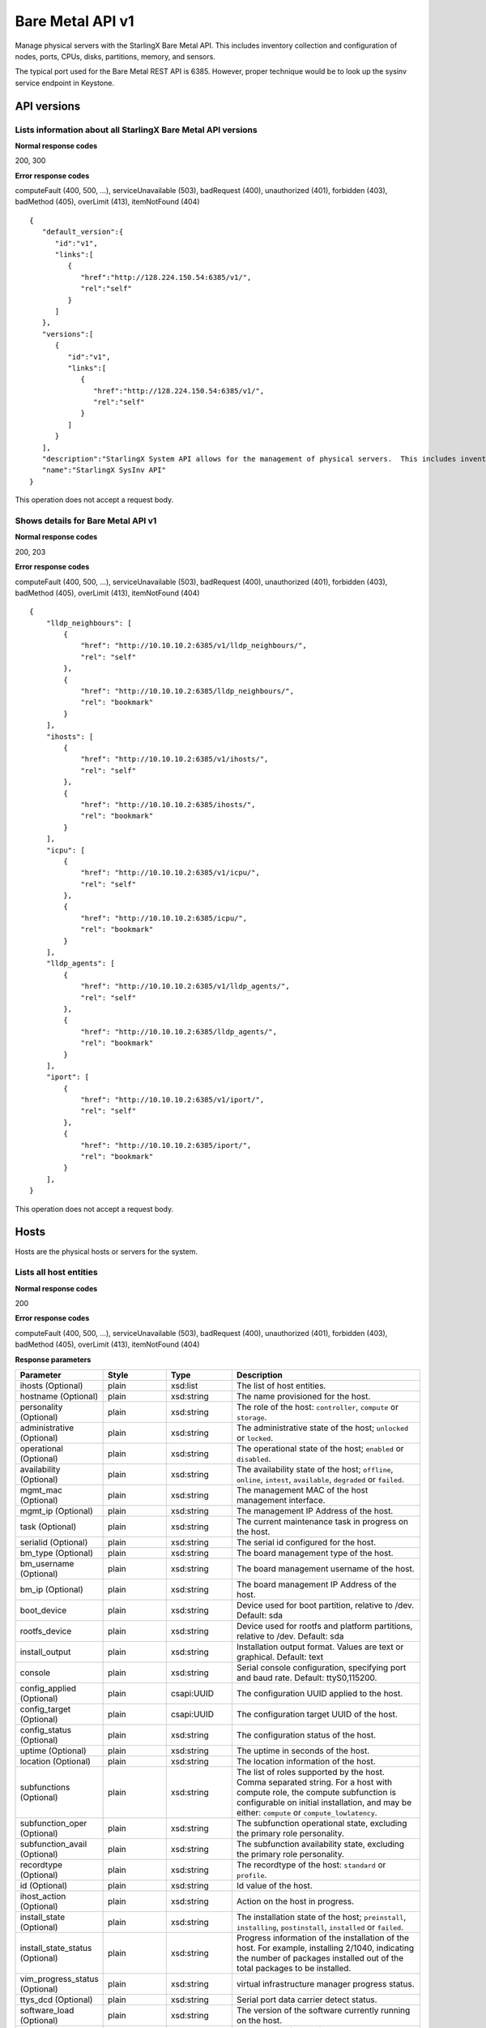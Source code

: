 ﻿====================================================
Bare Metal API v1
====================================================

Manage physical servers with the StarlingX Bare Metal API. This
includes inventory collection and configuration of nodes, ports,
CPUs, disks, partitions, memory, and sensors.

The typical port used for the Bare Metal REST API is 6385. However, proper
technique would be to look up the sysinv service endpoint in Keystone.

-------------
API versions
-------------

**************************************************************************
Lists information about all StarlingX Bare Metal API versions
**************************************************************************

.. rest_method:: GET /

**Normal response codes**

200, 300

**Error response codes**

computeFault (400, 500, ...), serviceUnavailable (503), badRequest (400),
unauthorized (401), forbidden (403), badMethod (405), overLimit (413),
itemNotFound (404)

::

   {
      "default_version":{
         "id":"v1",
         "links":[
            {
               "href":"http://128.224.150.54:6385/v1/",
               "rel":"self"
            }
         ]
      },
      "versions":[
         {
            "id":"v1",
            "links":[
               {
                  "href":"http://128.224.150.54:6385/v1/",
                  "rel":"self"
               }
            ]
         }
      ],
      "description":"StarlingX System API allows for the management of physical servers.  This includes inventory collection and configuration of hosts, ports, interfaces, CPUs, disk, memory, and system configuration.  The API also supports the configuration of the cloud's SNMP interface. ",
      "name":"StarlingX SysInv API"
   }

This operation does not accept a request body.

*******************************************
Shows details for Bare Metal API v1
*******************************************

.. rest_method:: GET /v1

**Normal response codes**

200, 203

**Error response codes**

computeFault (400, 500, ...), serviceUnavailable (503), badRequest (400),
unauthorized (401), forbidden (403), badMethod (405), overLimit (413),
itemNotFound (404)

::

   {
       "lldp_neighbours": [
           {
               "href": "http://10.10.10.2:6385/v1/lldp_neighbours/",
               "rel": "self"
           },
           {
               "href": "http://10.10.10.2:6385/lldp_neighbours/",
               "rel": "bookmark"
           }
       ],
       "ihosts": [
           {
               "href": "http://10.10.10.2:6385/v1/ihosts/",
               "rel": "self"
           },
           {
               "href": "http://10.10.10.2:6385/ihosts/",
               "rel": "bookmark"
           }
       ],
       "icpu": [
           {
               "href": "http://10.10.10.2:6385/v1/icpu/",
               "rel": "self"
           },
           {
               "href": "http://10.10.10.2:6385/icpu/",
               "rel": "bookmark"
           }
       ],
       "lldp_agents": [
           {
               "href": "http://10.10.10.2:6385/v1/lldp_agents/",
               "rel": "self"
           },
           {
               "href": "http://10.10.10.2:6385/lldp_agents/",
               "rel": "bookmark"
           }
       ],
       "iport": [
           {
               "href": "http://10.10.10.2:6385/v1/iport/",
               "rel": "self"
           },
           {
               "href": "http://10.10.10.2:6385/iport/",
               "rel": "bookmark"
           }
       ],
   }

This operation does not accept a request body.

------
Hosts
------

Hosts are the physical hosts or servers for the system.

*************************
Lists all host entities
*************************

.. rest_method:: GET /v1/ihosts

**Normal response codes**

200

**Error response codes**

computeFault (400, 500, ...), serviceUnavailable (503), badRequest (400),
unauthorized (401), forbidden (403), badMethod (405), overLimit (413),
itemNotFound (404)

**Response parameters**

.. csv-table::
   :header: "Parameter", "Style", "Type", "Description"
   :widths: 20, 20, 20, 60

   "ihosts (Optional)", "plain", "xsd:list", "The list of host entities."
   "hostname (Optional)", "plain", "xsd:string", "The name provisioned for the host."
   "personality (Optional)", "plain", "xsd:string", "The role of the host: ``controller``, ``compute`` or ``storage``."
   "administrative (Optional)", "plain", "xsd:string", "The administrative state of the host; ``unlocked`` or ``locked``."
   "operational (Optional)", "plain", "xsd:string", "The operational state of the host; ``enabled`` or ``disabled``."
   "availability (Optional)", "plain", "xsd:string", "The availability state of the host; ``offline``, ``online``, ``intest``, ``available``, ``degraded`` or ``failed``."
   "mgmt_mac (Optional)", "plain", "xsd:string", "The management MAC of the host management interface."
   "mgmt_ip (Optional)", "plain", "xsd:string", "The management IP Address of the host."
   "task (Optional)", "plain", "xsd:string", "The current maintenance task in progress on the host."
   "serialid (Optional)", "plain", "xsd:string", "The serial id configured for the host."
   "bm_type (Optional)", "plain", "xsd:string", "The board management type of the host."
   "bm_username (Optional)", "plain", "xsd:string", "The board management username of the host."
   "bm_ip (Optional)", "plain", "xsd:string", "The board management IP Address of the host."
   "boot_device", "plain", "xsd:string", "Device used for boot partition, relative to /dev. Default: sda"
   "rootfs_device", "plain", "xsd:string", "Device used for rootfs and platform partitions, relative to /dev. Default: sda"
   "install_output", "plain", "xsd:string", "Installation output format. Values are text or graphical. Default: text"
   "console", "plain", "xsd:string", "Serial console configuration, specifying port and baud rate. Default: ttyS0,115200."
   "config_applied (Optional)", "plain", "csapi:UUID", "The configuration UUID applied to the host."
   "config_target (Optional)", "plain", "csapi:UUID", "The configuration target UUID of the host."
   "config_status (Optional)", "plain", "xsd:string", "The configuration status of the host."
   "uptime (Optional)", "plain", "xsd:string", "The uptime in seconds of the host."
   "location (Optional)", "plain", "xsd:string", "The location information of the host."
   "subfunctions (Optional)", "plain", "xsd:string", "The list of roles supported by the host. Comma separated string. For a host with compute role, the compute subfunction is configurable on initial installation, and may be either: ``compute`` or ``compute_lowlatency``."
   "subfunction_oper (Optional)", "plain", "xsd:string", "The subfunction operational state, excluding the primary role personality."
   "subfunction_avail (Optional)", "plain", "xsd:string", "The subfunction availability state, excluding the primary role personality."
   "recordtype (Optional)", "plain", "xsd:string", "The recordtype of the host: ``standard`` or ``profile``."
   "id (Optional)", "plain", "xsd:string", "Id value of the host."
   "ihost_action (Optional)", "plain", "xsd:string", "Action on the host in progress."
   "install_state (Optional)", "plain", "xsd:string", "The installation state of the host; ``preinstall``, ``installing``, ``postinstall``, ``installed`` or ``failed``."
   "install_state_status (Optional)", "plain", "xsd:string", "Progress information of the installation of the host. For example, installing 2/1040, indicating the number of packages installed out of the total packages to be installed."
   "vim_progress_status (Optional)", "plain", "xsd:string", "virtual infrastructure manager progress status."
   "ttys_dcd (Optional)", "plain", "xsd:string", "Serial port data carrier detect status."
   "software_load (Optional)", "plain", "xsd:string", "The version of the software currently running on the host."
   "target_load (Optional)", "plain", "xsd:string", "The version of the software requested to run on the host."

::

   {
      "ihosts":[
         {
            "reserved":"False",
            "links":[
               {
                  "href":"http://192.168.204.2:6385/v1/ihosts/298d0050-7758-4bb8-aefc-dfddad2c4984",
                  "rel":"self"
               },
               {
                  "href":"http://192.168.204.2:6385/ihosts/298d0050-7758-4bb8-aefc-dfddad2c4984",
                  "rel":"bookmark"
               }
            ],
            "bm_ip":"",
            "updated_at":"2014-10-02T14:56:23.230316+00:00",
            "bm_username":null,
            "iprofile_uuid":null,
            "id":1,
            "uptime":68379,
            "mgmt_ip":"192.168.204.3",
            "hostname":"controller-0",
            "capabilities":{
               "stor_function":"monitor",
               "Personality":"Controller-Active"
            },
            "operational":"enabled",
            "availability":"available",
            "location":{

            },
            "config_applied":"18c9e850-be49-4b84-9eba-6aaeab12ec72",
            "administrative":"unlocked",
            "personality":"controller",
            "config_status":"Config out-of-date",
            "config_target":"a47cfb0d-3892-4608-8012-371ce45faf55",
            "mgmt_mac":"08:00:27:3d:c2:fe",
            "task":"",
            "created_at":"2014-10-01T20:06:44.302456+00:00",
            "uuid":"298d0050-7758-4bb8-aefc-dfddad2c4984",
            "action":"none",
            "bm_type":null
         },
         {
            "reserved":"False",
            "links":[
               {
                  "href":"http://192.168.204.2:6385/v1/ihosts/5f7d15c6-77aa-49cd-a6a1-678aef89edea",
                  "rel":"self"
               },
               {
                  "href":"http://192.168.204.2:6385/ihosts/5f7d15c6-77aa-49cd-a6a1-678aef89edea",
                  "rel":"bookmark"
               }
            ],
            "bm_ip":"",
            "updated_at":"2014-10-02T14:56:23.252439+00:00",
            "bm_username":"",
            "iprofile_uuid":null,
            "id":2,
            "uptime":65518,
            "mgmt_ip":"192.168.204.4",
            "hostname":"controller-1",
            "capabilities":{
               "stor_function":"monitor",
               "Personality":"Controller-Standby"
            },
            "operational":"enabled",
            "availability":"available",
            "location":{
               "locn":""
            },
            "config_applied":"18c9e850-be49-4b84-9eba-6aaeab12ec72",
            "administrative":"unlocked",
            "personality":"controller",
            "config_status":"Config out-of-date",
            "config_target":"a47cfb0d-3892-4608-8012-371ce45faf55",
            "mgmt_mac":"08:00:27:90:be:dc",
            "task":"",
            "created_at":"2014-10-01T20:07:11.401964+00:00",
            "uuid":"5f7d15c6-77aa-49cd-a6a1-678aef89edea",
            "action":"none",
            "bm_type":null
         },
         {
            "reserved":"False",
            "links":[
               {
                  "href":"http://192.168.204.2:6385/v1/ihosts/0dad0322-f289-40ca-9059-67cd673a0923",
                  "rel":"self"
               },
               {
                  "href":"http://192.168.204.2:6385/ihosts/0dad0322-f289-40ca-9059-67cd673a0923",
                  "rel":"bookmark"
               }
            ],
            "bm_ip":"",
            "updated_at":"2014-10-02T15:00:23.445512+00:00",
            "bm_username":"",
            "iprofile_uuid":null,
            "id":5,
            "uptime":63720,
            "mgmt_ip":"192.168.204.5",
            "hostname":"storage-0",
            "capabilities":{
               "stor_function":"monitor"
            },
            "operational":"disabled",
            "availability":"online",
            "location":{
               "locn":""
            },
            "config_applied":null,
            "administrative":"locked",
            "personality":"storage",
            "config_status":null,
            "config_target":null,
            "mgmt_mac":"08:00:27:fa:e2:1c",
            "task":"",
            "created_at":"2014-10-01T21:12:09.899675+00:00",
            "uuid":"0dad0322-f289-40ca-9059-67cd673a0923",
            "action":"none",
            "bm_type":null
         },
         {
            "reserved":"False",
            "links":[
               {
                  "href":"http://192.168.204.2:6385/v1/ihosts/42d72247-e0e3-4a5a-8cb1-40bbee52c8db",
                  "rel":"self"
               },
               {
                  "href":"http://192.168.204.2:6385/ihosts/42d72247-e0e3-4a5a-8cb1-40bbee52c8db",
                  "rel":"bookmark"
               }
            ],
            "bm_ip":"",
            "updated_at":"2014-10-02T14:56:23.268242+00:00",
            "bm_username":"",
            "iprofile_uuid":null,
            "id":6,
            "uptime":62651,
            "mgmt_ip":"192.168.204.6",
            "hostname":"storage-1",
            "capabilities":{

            },
            "operational":"disabled",
            "availability":"online",
            "location":{
               "locn":""
            },
            "config_applied":null,
            "administrative":"locked",
            "personality":"storage",
            "config_status":null,
            "config_target":null,
            "mgmt_mac":"08:00:27:22:48:f2",
            "task":"",
            "created_at":"2014-10-01T21:26:17.404218+00:00",
            "uuid":"42d72247-e0e3-4a5a-8cb1-40bbee52c8db",
            "action":"none",
            "bm_type":null
         },
         {
            "reserved":"False",
            "links":[
               {
                  "href":"http://192.168.204.2:6385/v1/ihosts/cd5ef327-618b-4aac-9b10-9bbbe2baa8e0",
                  "rel":"self"
               },
               {
                  "href":"http://192.168.204.2:6385/ihosts/cd5ef327-618b-4aac-9b10-9bbbe2baa8e0",
                  "rel":"bookmark"
               }
            ],
            "bm_ip":null,
            "updated_at":null,
            "bm_username":null,
            "iprofile_uuid":null,
            "id":7,
            "uptime":0,
            "mgmt_ip":"192.168.204.129",
            "hostname":null,
            "capabilities":{

            },
            "operational":"disabled",
            "availability":"offline",
            "location":{

            },
            "config_applied":null,
            "administrative":"locked",
            "personality":null,
            "config_status":null,
            "config_target":null,
            "mgmt_mac":"08:00:27:be:6e:25",
            "task":null,
            "created_at":"2014-10-02T13:57:04.900900+00:00",
            "uuid":"cd5ef327-618b-4aac-9b10-9bbbe2baa8e0",
            "action":"none",
            "bm_type":null
         }
      ]
   }

This operation does not accept a request body.

**************************************************
Shows detailed information about a specific host
**************************************************

.. rest_method:: GET /v1/ihosts/​{host_id}​

**Normal response codes**

200

**Error response codes**

computeFault (400, 500, ...), serviceUnavailable (503), badRequest (400),
unauthorized (401), forbidden (403), badMethod (405), overLimit (413),
itemNotFound (404)

**Request parameters**

.. csv-table::
   :header: "Parameter", "Style", "Type", "Description"
   :widths: 20, 20, 20, 60

   "host_id", "URI", "csapi:UUID", "The unique identifier of an existing host."

**Response parameters**

.. csv-table::
   :header: "Parameter", "Style", "Type", "Description"
   :widths: 20, 20, 20, 60

   "invProvisioned (Optional)", "plain", "xsd:string", "Indicates whether the host has the minimum level of provisioning or not. Only a ``provisioned`` host can be unlocked."
   "hostname (Optional)", "plain", "xsd:string", "The name provisioned for the host."
   "personality (Optional)", "plain", "xsd:string", "The role of the host: ``controller``, ``compute`` or ``storage``."
   "administrative (Optional)", "plain", "xsd:string", "The administrative state of the host; ``unlocked`` or ``locked``."
   "operational (Optional)", "plain", "xsd:string", "The operational state of the host; ``enabled`` or ``disabled``."
   "availability (Optional)", "plain", "xsd:string", "The availability state of the host; ``offline``, ``online``, ``intest``, ``available``, ``degraded`` or ``failed``."
   "mgmt_mac (Optional)", "plain", "xsd:string", "The management MAC of the host management interface."
   "mgmt_ip (Optional)", "plain", "xsd:string", "The management IP Address of the host."
   "task (Optional)", "plain", "xsd:string", "The current maintenance task in progress on the host."
   "serialid (Optional)", "plain", "xsd:string", "The serial id configured for the host."
   "bm_type (Optional)", "plain", "xsd:string", "The board management type of the host."
   "bm_username (Optional)", "plain", "xsd:string", "The board management username of the host."
   "bm_ip (Optional)", "plain", "xsd:string", "The board management IP Address of the host."
   "boot_device", "plain", "xsd:string", "Device used for boot partition, relative to /dev. Default: sda"
   "rootfs_device", "plain", "xsd:string", "Device used for rootfs and platform partitions, relative to /dev. Default: sda"
   "install_output", "plain", "xsd:string", "Installation output format. Values are text or graphical. Default: text"
   "console", "plain", "xsd:string", "Serial console configuration, specifying port and baud rate. Default: ttyS0,115200."
   "config_applied (Optional)", "plain", "csapi:UUID", "The configuration UUID applied to the host."
   "config_target (Optional)", "plain", "csapi:UUID", "The configuration target UUID of the host."
   "config_status (Optional)", "plain", "xsd:string", "The configuration status of the host."
   "uptime (Optional)", "plain", "xsd:string", "The uptime in seconds of the host."
   "location (Optional)", "plain", "xsd:string", "The location information of the host."
   "subfunctions (Optional)", "plain", "xsd:string", "The list of roles supported by the host. Comma separated string. For a host with compute role, the compute subfunction is configurable on initial installation, and may be either: ``compute`` or ``compute_lowlatency``."
   "subfunction_oper (Optional)", "plain", "xsd:string", "The subfunction operational state, excluding the primary role personality."
   "subfunction_avail (Optional)", "plain", "xsd:string", "The subfunction availability state, excluding the primary role personality."
   "recordtype (Optional)", "plain", "xsd:string", "The recordtype of the host: ``standard`` or ``profile``."
   "id (Optional)", "plain", "xsd:string", "Id value of the host."
   "ihost_action (Optional)", "plain", "xsd:string", "Action on the host in progress."
   "install_state (Optional)", "plain", "xsd:string", "The installation state of the host; ``preinstall``, ``installing``, ``postinstall``, ``installed`` or ``failed``."
   "install_state_status (Optional)", "plain", "xsd:string", "Progress information of the installation of the host. For example, installing 2/1040, indicating the number of packages installed out of the total packages to be installed."
   "vim_progress_status (Optional)", "plain", "xsd:string", "virtual infrastructure manager progress status."
   "ttys_dcd (Optional)", "plain", "xsd:string", "Serial port data carrier detect status."
   "software_load (Optional)", "plain", "xsd:string", "The version of the software currently running on the host."
   "target_load (Optional)", "plain", "xsd:string", "The version of the software requested to run on the host."

::

   {
      "ports":[
         {
            "href":"http://192.168.204.2:6385/v1/ihosts/298d0050-7758-4bb8-aefc-dfddad2c4984/ports",
            "rel":"self"
         },
         {
            "href":"http://192.168.204.2:6385/ihosts/298d0050-7758-4bb8-aefc-dfddad2c4984/ports",
            "rel":"bookmark"
         }
      ],
      "reserved":"False",
      "idisks":[
         {
            "href":"http://192.168.204.2:6385/v1/ihosts/298d0050-7758-4bb8-aefc-dfddad2c4984/idisks",
            "rel":"self"
         },
         {
            "href":"http://192.168.204.2:6385/ihosts/298d0050-7758-4bb8-aefc-dfddad2c4984/idisks",
            "rel":"bookmark"
         }
      ],
      "bm_ip":"",
      "updated_at":"2014-10-02T15:14:23.744473+00:00",
      "bm_username":null,
      "iprofile_uuid":null,
      "id":1,
      "forisystemid":1,
      "icpus":[
         {
            "href":"http://192.168.204.2:6385/v1/ihosts/298d0050-7758-4bb8-aefc-dfddad2c4984/icpus",
            "rel":"self"
         },
         {
            "href":"http://192.168.204.2:6385/ihosts/298d0050-7758-4bb8-aefc-dfddad2c4984/icpus",
            "rel":"bookmark"
         }
      ],
      "uptime":69459,
      "links":[
         {
            "href":"http://192.168.204.2:6385/v1/ihosts/298d0050-7758-4bb8-aefc-dfddad2c4984",
            "rel":"self"
         },
         {
            "href":"http://192.168.204.2:6385/ihosts/298d0050-7758-4bb8-aefc-dfddad2c4984",
            "rel":"bookmark"
         }
      ],
      "mgmt_ip":"192.168.204.3",
      "hostname":"controller-0",
      "istors":[
         {
            "href":"http://192.168.204.2:6385/v1/ihosts/298d0050-7758-4bb8-aefc-dfddad2c4984/istors",
            "rel":"self"
         },
         {
            "href":"http://192.168.204.2:6385/ihosts/298d0050-7758-4bb8-aefc-dfddad2c4984/istors",
            "rel":"bookmark"
         }
      ],
      "capabilities":{
         "stor_function":"monitor",
         "Personality":"Controller-Active"
      },
      "availability":"available",
      "location":{

      },
      "config_applied":"18c9e850-be49-4b84-9eba-6aaeab12ec72",
      "invprovision":"provisioned",
      "administrative":"unlocked",
      "personality":"controller",
      "iinterfaces":[
         {
            "href":"http://192.168.204.2:6385/v1/ihosts/298d0050-7758-4bb8-aefc-dfddad2c4984/iinterfaces",
            "rel":"self"
         },
         {
            "href":"http://192.168.204.2:6385/ihosts/298d0050-7758-4bb8-aefc-dfddad2c4984/iinterfaces",
            "rel":"bookmark"
         }
      ],
      "config_status":"Config out-of-date",
      "config_target":"a47cfb0d-3892-4608-8012-371ce45faf55",
      "isystem_uuid":"e79e74a5-e08e-41ab-9277-5e01457a0e5e",
      "mgmt_mac":"08:00:27:3d:c2:fe",
      "task":"",
      "recordtype":"standard",
      "operational":"enabled",
      "created_at":"2014-10-01T20:06:44.302456+00:00",
      "uuid":"298d0050-7758-4bb8-aefc-dfddad2c4984",
      "action":"none",
      "install_state": "installed",
      "install_state_info": "",
      "bm_type":null,
      "serialId":null,
      "boot_device": "sda",
      "rootfs_device": "sda",
      "install_output": "text",
      "console": "ttyS0,115200",
      "inodes":[
         {
            "href":"http://192.168.204.2:6385/v1/ihosts/298d0050-7758-4bb8-aefc-dfddad2c4984/inodes",
            "rel":"self"
         },
         {
            "href":"http://192.168.204.2:6385/ihosts/298d0050-7758-4bb8-aefc-dfddad2c4984/inodes",
            "rel":"bookmark"
         }
      ],
      "imemorys":[
         {
            "href":"http://192.168.204.2:6385/v1/ihosts/298d0050-7758-4bb8-aefc-dfddad2c4984/imemorys",
            "rel":"self"
         },
         {
            "href":"http://192.168.204.2:6385/ihosts/298d0050-7758-4bb8-aefc-dfddad2c4984/imemorys",
            "rel":"bookmark"
         }
      ]
   }

This operation does not accept a request body.

**************************
Modifies a specific host
**************************

.. rest_method:: PATCH /v1/ihosts/​{host_id}​

The atrributes of a Host which are modifiable:

-  personality,

-  hostname,

-  bm_type,

-  bm_ip,

-  bm_username,

-  bm_password,

-  serialid,

-  location,

-  boot_device,

-  rootfs_device,

-  install_output,

-  console,

-  ttys_dcd.

**Normal response codes**

200

**Error response codes**

badMediaType (415)

**Request parameters**

.. csv-table::
   :header: "Parameter", "Style", "Type", "Description"
   :widths: 20, 20, 20, 60

   "host_id", "URI", "csapi:UUID", "The unique identifier of an existing host."
   "hostname (Optional)", "plain", "xsd:string", "The name provisioned for the host."
   "personality (Optional)", "plain", "xsd:string", "The role of the host: ``controller``, ``compute`` or ``storage``."
   "bm_type (Optional)", "plain", "xsd:string", "The board management type of the host."
   "bm_username (Optional)", "plain", "xsd:string", "The board management username of the host."
   "bm_ip (Optional)", "plain", "xsd:string", "The board management IP Address of the host."
   "serialid (Optional)", "plain", "xsd:string", "The serial id configured for the host."
   "location (Optional)", "plain", "xsd:string", "The location information of the host."
   "boot_device", "plain", "xsd:string", "Device used for boot partition, relative to /dev. Default: sda"
   "rootfs_device", "plain", "xsd:string", "Device used for rootfs and platform partitions, relative to /dev. Default: sda"
   "install_output", "plain", "xsd:string", "Installation output format. Values are 'text' or 'graphical'. Default: text"
   "console", "plain", "xsd:string", "Serial console configuration, specifying port and baud rate. Default: 'ttyS0,115200'."
   "ttys_dcd (Optional)", "plain", "xsd:string", "This attribute specifies whether serial port data carrier detect is enabled."

**Response parameters**

.. csv-table::
   :header: "Parameter", "Style", "Type", "Description"
   :widths: 20, 20, 20, 60

   "hostname (Optional)", "plain", "xsd:string", "The name provisioned for the host."
   "personality (Optional)", "plain", "xsd:string", "The role of the host: ``controller``, ``compute`` or ``storage``."
   "administrative (Optional)", "plain", "xsd:string", "The administrative state of the host; ``unlocked`` or ``locked``."
   "operational (Optional)", "plain", "xsd:string", "The operational state of the host; ``enabled`` or ``disabled``."
   "availability (Optional)", "plain", "xsd:string", "The availability state of the host; ``offline``, ``online``, ``intest``, ``available``, ``degraded`` or ``failed``."
   "mgmt_mac (Optional)", "plain", "xsd:string", "The management MAC of the host management interface."
   "mgmt_ip (Optional)", "plain", "xsd:string", "The management IP Address of the host."
   "task (Optional)", "plain", "xsd:string", "The current maintenance task in progress on the host."
   "serialid (Optional)", "plain", "xsd:string", "The serial id configured for the host."
   "bm_type (Optional)", "plain", "xsd:string", "The board management type of the host."
   "bm_username (Optional)", "plain", "xsd:string", "The board management username of the host."
   "bm_ip (Optional)", "plain", "xsd:string", "The board management IP Address of the host."
   "boot_device", "plain", "xsd:string", "Device used for boot partition, relative to /dev. Default: sda"
   "rootfs_device", "plain", "xsd:string", "Device used for rootfs and platform partitions, relative to /dev. Default: sda"
   "install_output", "plain", "xsd:string", "Installation output format. Values are text or graphical. Default: text"
   "console", "plain", "xsd:string", "Serial console configuration, specifying port and baud rate. Default: ttyS0,115200."
   "config_applied (Optional)", "plain", "csapi:UUID", "The configuration UUID applied to the host."
   "config_target (Optional)", "plain", "csapi:UUID", "The configuration target UUID of the host."
   "config_status (Optional)", "plain", "xsd:string", "The configuration status of the host."
   "uptime (Optional)", "plain", "xsd:string", "The uptime in seconds of the host."
   "location (Optional)", "plain", "xsd:string", "The location information of the host."
   "subfunctions (Optional)", "plain", "xsd:string", "The list of roles supported by the host. Comma separated string. For a host with compute role, the compute subfunction is configurable on initial installation, and may be either: ``compute`` or ``compute_lowlatency``."
   "subfunction_oper (Optional)", "plain", "xsd:string", "The subfunction operational state, excluding the primary role personality."
   "subfunction_avail (Optional)", "plain", "xsd:string", "The subfunction availability state, excluding the primary role personality."
   "recordtype (Optional)", "plain", "xsd:string", "The recordtype of the host: ``standard`` or ``profile``."
   "id (Optional)", "plain", "xsd:string", "Id value of the host."
   "ihost_action (Optional)", "plain", "xsd:string", "Action on the host in progress."
   "install_state (Optional)", "plain", "xsd:string", "The installation state of the host; ``preinstall``, ``installing``, ``postinstall``, ``installed`` or ``failed``."
   "install_state_status (Optional)", "plain", "xsd:string", "Progress information of the installation of the host. For example, installing 2/1040, indicating the number of packages installed out of the total packages to be installed."
   "vim_progress_status (Optional)", "plain", "xsd:string", "virtual infrastructure manager progress status."
   "ttys_dcd (Optional)", "plain", "xsd:string", "Serial port data carrier detect status."
   "software_load (Optional)", "plain", "xsd:string", "The version of the software currently running on the host."
   "target_load (Optional)", "plain", "xsd:string", "The version of the software requested to run on the host."

::

   [
      {
         "path":"/location",
         "value":"{'locn':'350 Terry Fox Dr, Kanata, Ontario, Canada'}",
         "op":"replace"
      }
   ]

::

   {
      "ports":[
         {
            "href":"http://192.168.204.2:6385/v1/ihosts/298d0050-7758-4bb8-aefc-dfddad2c4984/ports",
            "rel":"self"
         },
         {
            "href":"http://192.168.204.2:6385/ihosts/298d0050-7758-4bb8-aefc-dfddad2c4984/ports",
            "rel":"bookmark"
         }
      ],
      "reserved":"False",
      "idisks":[
         {
            "href":"http://192.168.204.2:6385/v1/ihosts/298d0050-7758-4bb8-aefc-dfddad2c4984/idisks",
            "rel":"self"
         },
         {
            "href":"http://192.168.204.2:6385/ihosts/298d0050-7758-4bb8-aefc-dfddad2c4984/idisks",
            "rel":"bookmark"
         }
      ],
      "bm_ip":"",
      "updated_at":"2014-10-02T15:19:42.572251+00:00",
      "bm_username":null,
      "iprofile_uuid":null,
      "id":1,
      "forisystemid":1,
      "icpus":[
         {
            "href":"http://192.168.204.2:6385/v1/ihosts/298d0050-7758-4bb8-aefc-dfddad2c4984/icpus",
            "rel":"self"
         },
         {
            "href":"http://192.168.204.2:6385/ihosts/298d0050-7758-4bb8-aefc-dfddad2c4984/icpus",
            "rel":"bookmark"
         }
      ],
      "uptime":69459,
      "links":[
         {
            "href":"http://192.168.204.2:6385/v1/ihosts/298d0050-7758-4bb8-aefc-dfddad2c4984",
            "rel":"self"
         },
         {
            "href":"http://192.168.204.2:6385/ihosts/298d0050-7758-4bb8-aefc-dfddad2c4984",
            "rel":"bookmark"
         }
      ],
      "mgmt_ip":"192.168.204.3",
      "hostname":"controller-0",
      "istors":[
         {
            "href":"http://192.168.204.2:6385/v1/ihosts/298d0050-7758-4bb8-aefc-dfddad2c4984/istors",
            "rel":"self"
         },
         {
            "href":"http://192.168.204.2:6385/ihosts/298d0050-7758-4bb8-aefc-dfddad2c4984/istors",
            "rel":"bookmark"
         }
      ],
      "capabilities":{
         "stor_function":"monitor"
      },
      "availability":"available",
      "location":{
         "locn":"350 Terry Fox Dr, Kanata, Ontario, Canada"
      },
      "config_applied":"18c9e850-be49-4b84-9eba-6aaeab12ec72",
      "invprovision":"provisioned",
      "administrative":"unlocked",
      "personality":"controller",
      "iinterfaces":[
         {
            "href":"http://192.168.204.2:6385/v1/ihosts/298d0050-7758-4bb8-aefc-dfddad2c4984/iinterfaces",
            "rel":"self"
         },
         {
            "href":"http://192.168.204.2:6385/ihosts/298d0050-7758-4bb8-aefc-dfddad2c4984/iinterfaces",
            "rel":"bookmark"
         }
      ],
      "config_status":"Config out-of-date",
      "config_target":"a47cfb0d-3892-4608-8012-371ce45faf55",
      "isystem_uuid":"e79e74a5-e08e-41ab-9277-5e01457a0e5e",
      "mgmt_mac":"08:00:27:3d:c2:fe",
      "task":null,
      "ttys_dcd":null,
      "recordtype":"standard",
      "operational":"enabled",
      "created_at":"2014-10-01T20:06:44.302456+00:00",
      "uuid":"298d0050-7758-4bb8-aefc-dfddad2c4984",
      "action":"none",
      "bm_type":null,
      "serialId":null,
      "boot_device": "sda",
      "rootfs_device": "sda",
      "install_output": "text",
      "console": "ttyS0,115200",
      "inodes":[
         {
            "href":"http://192.168.204.2:6385/v1/ihosts/298d0050-7758-4bb8-aefc-dfddad2c4984/inodes",
            "rel":"self"
         },
         {
            "href":"http://192.168.204.2:6385/ihosts/298d0050-7758-4bb8-aefc-dfddad2c4984/inodes",
            "rel":"bookmark"
         }
      ],
      "imemorys":[
         {
            "href":"http://192.168.204.2:6385/v1/ihosts/298d0050-7758-4bb8-aefc-dfddad2c4984/imemorys",
            "rel":"self"
         },
         {
            "href":"http://192.168.204.2:6385/ihosts/298d0050-7758-4bb8-aefc-dfddad2c4984/imemorys",
            "rel":"bookmark"
         }
      ]
   }

***************************************
Executes an action on a specific host
***************************************

.. rest_method:: PATCH /v1/ihosts/​{host_id}​

**Normal response codes**

200

**Error response codes**

badMediaType (415)

**Request parameters**

.. csv-table::
   :header: "Parameter", "Style", "Type", "Description"
   :widths: 20, 20, 20, 60

   "host_id", "URI", "csapi:UUID", "The unique identifier of an existing host."
   "action (Optional)", "plain", "xsd:string", "Perform one of the following actions to the host: Valid values are: ``unlock``, ``lock``, ``swact``, ``apply-profile``, ``reboot``, ``reset``, ``power-on``, ``power-off``, or ``reinstall``."

**Response parameters**

.. csv-table::
   :header: "Parameter", "Style", "Type", "Description"
   :widths: 20, 20, 20, 60

   "hostname (Optional)", "plain", "xsd:string", "The name provisioned for the host."
   "personality (Optional)", "plain", "xsd:string", "The role of the host: ``controller``, ``compute`` or ``storage``."
   "administrative (Optional)", "plain", "xsd:string", "The administrative state of the host; ``unlocked`` or ``locked``."
   "operational (Optional)", "plain", "xsd:string", "The operational state of the host; ``enabled`` or ``disabled``."
   "availability (Optional)", "plain", "xsd:string", "The availability state of the host; ``offline``, ``online``, ``intest``, ``available``, ``degraded`` or ``failed``."
   "mgmt_mac (Optional)", "plain", "xsd:string", "The management MAC of the host management interface."
   "mgmt_ip (Optional)", "plain", "xsd:string", "The management IP Address of the host."
   "task (Optional)", "plain", "xsd:string", "The current maintenance task in progress on the host."
   "serialid (Optional)", "plain", "xsd:string", "The serial id configured for the host."
   "bm_type (Optional)", "plain", "xsd:string", "The board management type of the host."
   "bm_username (Optional)", "plain", "xsd:string", "The board management username of the host."
   "bm_ip (Optional)", "plain", "xsd:string", "The board management IP Address of the host."
   "boot_device", "plain", "xsd:string", "Device used for boot partition, relative to /dev. Default: sda"
   "rootfs_device", "plain", "xsd:string", "Device used for rootfs and platform partitions, relative to /dev. Default: sda"
   "install_output", "plain", "xsd:string", "Installation output format. Values are text or graphical. Default: text"
   "console", "plain", "xsd:string", "Serial console configuration, specifying port and baud rate. Default: ttyS0,115200."
   "config_applied (Optional)", "plain", "csapi:UUID", "The configuration UUID applied to the host."
   "config_target (Optional)", "plain", "csapi:UUID", "The configuration target UUID of the host."
   "config_status (Optional)", "plain", "xsd:string", "The configuration status of the host."
   "uptime (Optional)", "plain", "xsd:string", "The uptime in seconds of the host."
   "location (Optional)", "plain", "xsd:string", "The location information of the host."
   "subfunctions (Optional)", "plain", "xsd:string", "The list of roles supported by the host. Comma separated string. For a host with compute role, the compute subfunction is configurable on initial installation, and may be either: ``compute`` or ``compute_lowlatency``."
   "subfunction_oper (Optional)", "plain", "xsd:string", "The subfunction operational state, excluding the primary role personality."
   "subfunction_avail (Optional)", "plain", "xsd:string", "The subfunction availability state, excluding the primary role personality."
   "recordtype (Optional)", "plain", "xsd:string", "The recordtype of the host: ``standard`` or ``profile``."
   "id (Optional)", "plain", "xsd:string", "Id value of the host."
   "ihost_action (Optional)", "plain", "xsd:string", "Action on the host in progress."
   "install_state (Optional)", "plain", "xsd:string", "The installation state of the host; ``preinstall``, ``installing``, ``postinstall``, ``installed`` or ``failed``."
   "install_state_status (Optional)", "plain", "xsd:string", "Progress information of the installation of the host. For example, installing 2/1040, indicating the number of packages installed out of the total packages to be installed."
   "vim_progress_status (Optional)", "plain", "xsd:string", "virtual infrastructure manager progress status."
   "ttys_dcd (Optional)", "plain", "xsd:string", "Serial port data carrier detect status."
   "software_load (Optional)", "plain", "xsd:string", "The version of the software currently running on the host."
   "target_load (Optional)", "plain", "xsd:string", "The version of the software requested to run on the host."

::

   [
      {
         "path":"/action",
         "value":"unlock",
         "op":"replace"
      }
   ]

::

   {
      "ports":[
         {
            "href":"http://192.168.204.2:6385/v1/ihosts/0dad0322-f289-40ca-9059-67cd673a0923/ports",
            "rel":"self"
         },
         {
            "href":"http://192.168.204.2:6385/ihosts/0dad0322-f289-40ca-9059-67cd673a0923/ports",
            "rel":"bookmark"
         }
      ],
      "reserved":"False",
      "idisks":[
         {
            "href":"http://192.168.204.2:6385/v1/ihosts/0dad0322-f289-40ca-9059-67cd673a0923/idisks",
            "rel":"self"
         },
         {
            "href":"http://192.168.204.2:6385/ihosts/0dad0322-f289-40ca-9059-67cd673a0923/idisks",
            "rel":"bookmark"
         }
      ],
      "bm_ip":"",
      "updated_at":"2014-10-02T15:31:31.565491+00:00",
      "bm_username":"",
      "iprofile_uuid":null,
      "id":5,
      "forisystemid":1,
      "icpus":[
         {
            "href":"http://192.168.204.2:6385/v1/ihosts/0dad0322-f289-40ca-9059-67cd673a0923/icpus",
            "rel":"self"
         },
         {
            "href":"http://192.168.204.2:6385/ihosts/0dad0322-f289-40ca-9059-67cd673a0923/icpus",
            "rel":"bookmark"
         }
      ],
      "uptime":107,
      "links":[
         {
            "href":"http://192.168.204.2:6385/v1/ihosts/0dad0322-f289-40ca-9059-67cd673a0923",
            "rel":"self"
         },
         {
            "href":"http://192.168.204.2:6385/ihosts/0dad0322-f289-40ca-9059-67cd673a0923",
            "rel":"bookmark"
         }
      ],
      "mgmt_ip":"192.168.204.5",
      "hostname":"storage-0",
      "istors":[
         {
            "href":"http://192.168.204.2:6385/v1/ihosts/0dad0322-f289-40ca-9059-67cd673a0923/istors",
            "rel":"self"
         },
         {
            "href":"http://192.168.204.2:6385/ihosts/0dad0322-f289-40ca-9059-67cd673a0923/istors",
            "rel":"bookmark"
         }
      ],
      "capabilities":{
         "stor_function":"monitor"
      },
      "availability":"online",
      "location":{
         "locn":""
      },
      "config_applied":"a47cfb0d-3892-4608-8012-371ce45faf55",
      "invprovision":"provisioned",
      "administrative":"locked",
      "personality":"storage",
      "iinterfaces":[
         {
            "href":"http://192.168.204.2:6385/v1/ihosts/0dad0322-f289-40ca-9059-67cd673a0923/iinterfaces",
            "rel":"self"
         },
         {
            "href":"http://192.168.204.2:6385/ihosts/0dad0322-f289-40ca-9059-67cd673a0923/iinterfaces",
            "rel":"bookmark"
         }
      ],
      "config_status":"",
      "config_target":null,
      "isystem_uuid":"e79e74a5-e08e-41ab-9277-5e01457a0e5e",
      "mgmt_mac":"08:00:27:fa:e2:1c",
      "task":"Unlocking",
      "recordtype":"standard",
      "operational":"disabled",
      "created_at":"2014-10-01T21:12:09.899675+00:00",
      "uuid":"0dad0322-f289-40ca-9059-67cd673a0923",
      "action":"none",
      "bm_type":null,
      "serialId":null,
      "boot_device": "sda",
      "rootfs_device": "sda",
      "install_output": "text",
      "console": "ttyS0,115200",
      "inodes":[
         {
            "href":"http://192.168.204.2:6385/v1/ihosts/0dad0322-f289-40ca-9059-67cd673a0923/inodes",
            "rel":"self"
         },
         {
            "href":"http://192.168.204.2:6385/ihosts/0dad0322-f289-40ca-9059-67cd673a0923/inodes",
            "rel":"bookmark"
         }
      ],
      "imemorys":[
         {
            "href":"http://192.168.204.2:6385/v1/ihosts/0dad0322-f289-40ca-9059-67cd673a0923/imemorys",
            "rel":"self"
         },
         {
            "href":"http://192.168.204.2:6385/ihosts/0dad0322-f289-40ca-9059-67cd673a0923/imemorys",
            "rel":"bookmark"
         }
      ]
   }

*************************
Deletes a specific host
*************************

.. rest_method:: DELETE /v1/ihosts/​{host_id}​

**Normal response codes**

204

**Request parameters**

.. csv-table::
   :header: "Parameter", "Style", "Type", "Description"
   :widths: 20, 20, 20, 60

   "host_id", "URI", "csapi:UUID", "The unique identifier of an existing host."

This operation does not accept a request body.

****************
Creates a host
****************

.. rest_method:: POST /v1/ihosts

Note that a host should only be added through the REST API if the system
is not already configured to be automatically added by the system. This
is determined by configuration option during config_controller at system
installation.

**Normal response codes**

200

**Error response codes**

computeFault (400, 500, ...), serviceUnavailable (503), badRequest (400),
unauthorized (401), forbidden (403), badMethod (405), overLimit (413)

**Request parameters**

.. csv-table::
   :header: "Parameter", "Style", "Type", "Description"
   :widths: 20, 20, 20, 60

   "hostname", "plain", "xsd:string", "The hostname for the host. Must be a unique name."
   "personality", "plain", "xsd:string", "The role of of this host: i.e. ``controller``, ``storage``, ``compute`` ."
   "mgmt_mac", "plain", "xsd:string", "The MAC address of the host's management interface. Must be unique."
   "mgmt_ip", "plain", "xsd:string", "The IP address of the host's management interface. Must be unique."
   "bm_type (Optional)", "plain", "xsd:string", "This attribute specifies whether board management controller type is ``bmc``. ``bmc`` enables Board Management Controller. Default is None to indicate no board management controller. If bm_type is specified, then bm_ip, bm_username, and bm_password are also required."
   "bm_ip (Optional)", "plain", "xsd:string", "Only applicable if ``bm_type`` is not None. This attribute specifies the host's board management controller interface IP address. ``bm_ip`` is not allowed to be added if the system is configured with board management (e.g. board management subnet and vlan) at installation (config_controller)."
   "bm_username (Optional)", "plain", "xsd:string", "Only applicable if ``bm_type`` is not None. This attribute specifies the host's board management controller username."
   "bm_password (Optional)", "plain", "xsd:string", "Only applicable if ``bm_type`` is not None. This attribute specifies the host's board management controller password."
   "boot_device", "plain", "xsd:string", "Device used for boot partition, relative to /dev. Default: sda"
   "rootfs_device", "plain", "xsd:string", "Device used for rootfs and platform partitions, relative to /dev. Default: sda"
   "install_output", "plain", "xsd:string", "Installation output format. Values are 'text' or 'graphical'. Default: text"
   "console", "plain", "xsd:string", "Serial console configuration, specifying port and baud rate. Default: 'ttyS0,115200'."
   "ttys_dcd (Optional)", "plain", "xsd:string", "This attribute specifies whether serial port data carrier detect is enabled."
   "location (Optional)", "plain", "xsd:dict", "The location of the host. Must be a dictinoary with a single parameter 'locn'."

**Response parameters**

.. csv-table::
   :header: "Parameter", "Style", "Type", "Description"
   :widths: 20, 20, 20, 60

   "hostname (Optional)", "plain", "xsd:string", "The name provisioned for the host."
   "personality (Optional)", "plain", "xsd:string", "The role of the host: ``controller``, ``compute`` or ``storage``."
   "administrative (Optional)", "plain", "xsd:string", "The administrative state of the host; ``unlocked`` or ``locked``."
   "operational (Optional)", "plain", "xsd:string", "The operational state of the host; ``enabled`` or ``disabled``."
   "availability (Optional)", "plain", "xsd:string", "The availability state of the host; ``offline``, ``online``, ``intest``, ``available``, ``degraded`` or ``failed``."
   "mgmt_mac (Optional)", "plain", "xsd:string", "The management MAC of the host management interface."
   "mgmt_ip (Optional)", "plain", "xsd:string", "The management IP Address of the host."
   "task (Optional)", "plain", "xsd:string", "The current maintenance task in progress on the host."
   "serialid (Optional)", "plain", "xsd:string", "The serial id configured for the host."
   "bm_type (Optional)", "plain", "xsd:string", "The board management type of the host."
   "bm_username (Optional)", "plain", "xsd:string", "The board management username of the host."
   "bm_ip (Optional)", "plain", "xsd:string", "The board management IP Address of the host."
   "boot_device", "plain", "xsd:string", "Device used for boot partition, relative to /dev. Default: sda"
   "rootfs_device", "plain", "xsd:string", "Device used for rootfs and platform partitions, relative to /dev. Default: sda"
   "install_output", "plain", "xsd:string", "Installation output format. Values are text or graphical. Default: text"
   "console", "plain", "xsd:string", "Serial console configuration, specifying port and baud rate. Default: ttyS0,115200."
   "config_applied (Optional)", "plain", "csapi:UUID", "The configuration UUID applied to the host."
   "config_target (Optional)", "plain", "csapi:UUID", "The configuration target UUID of the host."
   "config_status (Optional)", "plain", "xsd:string", "The configuration status of the host."
   "uptime (Optional)", "plain", "xsd:string", "The uptime in seconds of the host."
   "location (Optional)", "plain", "xsd:string", "The location information of the host."
   "subfunctions (Optional)", "plain", "xsd:string", "The list of roles supported by the host. Comma separated string. For a host with compute role, the compute subfunction is configurable on initial installation, and may be either: ``compute`` or ``compute_lowlatency``."
   "subfunction_oper (Optional)", "plain", "xsd:string", "The subfunction operational state, excluding the primary role personality."
   "subfunction_avail (Optional)", "plain", "xsd:string", "The subfunction availability state, excluding the primary role personality."
   "recordtype (Optional)", "plain", "xsd:string", "The recordtype of the host: ``standard`` or ``profile``."
   "id (Optional)", "plain", "xsd:string", "Id value of the host."
   "ihost_action (Optional)", "plain", "xsd:string", "Action on the host in progress."
   "install_state (Optional)", "plain", "xsd:string", "The installation state of the host; ``preinstall``, ``installing``, ``postinstall``, ``installed`` or ``failed``."
   "install_state_status (Optional)", "plain", "xsd:string", "Progress information of the installation of the host. For example, installing 2/1040, indicating the number of packages installed out of the total packages to be installed."
   "vim_progress_status (Optional)", "plain", "xsd:string", "virtual infrastructure manager progress status."
   "ttys_dcd (Optional)", "plain", "xsd:string", "Serial port data carrier detect status."
   "software_load (Optional)", "plain", "xsd:string", "The version of the software currently running on the host."
   "target_load (Optional)", "plain", "xsd:string", "The version of the software requested to run on the host."
   "ports (Optional)", "plain", "xsd:string", "Link to the ports resources on the host."
   "iinterfaces (Optional)", "plain", "xsd:string", "Link to the network interfaces resources on the host."
   "ethernet_ports (Optional)", "plain", "xsd:string", "Link to the ethernet ports resources on the host."
   "inodes (Optional)", "plain", "xsd:string", "Link to the numa node resources on the host."
   "imemorys (Optional)", "plain", "xsd:string", "Link to the memory resources on the host."
   "idisks (Optional)", "plain", "xsd:string", "Link to the disks resources on the host."
   "istors (Optional)", "plain", "xsd:string", "Link to the storage resources on the host."
   "ipvs (Optional)", "plain", "xsd:string", "Link to the physical volume storage resources on the host."
   "ilvgs (Optional)", "plain", "xsd:string", "Link to the logical volume group storage resources on the host."
   "ttys_dcd (Optional)", "plain", "xsd:string", "Serial port data carrier detect status."
   "uuid (Optional)", "plain", "csapi:UUID", "The universally unique identifier for this object."
   "links (Optional)", "plain", "xsd:list", "For convenience, resources contain links to themselves. This allows a client to easily obtain rather than construct resource URIs. The following types of link relations are associated with resources: a self link containing a versioned link to the resource, and a bookmark link containing a permanent link to a resource that is appropriate for long term storage."
   "created_at (Optional)", "plain", "xsd:dateTime", "The time when the object was created."
   "updated_at (Optional)", "plain", "xsd:dateTime", "The time when the object was last updated."

::

   {
      "hostname":"compute-0",
      "personality":"compute",
      "subfunctions":"compute_lowlatency",
      "mgmt_mac":"11:22:33:44:55:66",
      "mgmt_ip":"192.168.204.200",
      "bm_type":"bmc",
      "bm_ip":"10.10.10.240",
      "bm_username":"bm_user",
      "bm_password":"bm_user_pwd",
      "boot_device": "sda",
      "rootfs_device": "sda",
      "install_output": "text",
      "console": "ttyS0,115200",
      "ttys_dcd":"True",
      "location":{"locn":"West tower, Room B"}
   }

::

   {
      "ports":[
         {
            "href":         "http://192.168.204.2:6385/v1/ihosts/88d437b5-aa2c-4f1b-8f27-d13330dca755/ports",
            "rel":"self"
         },
         {
            "href":         "http://192.168.204.2:6385/ihosts/88d437b5-aa2c-4f1b-8f27-d13330dca755/ports",
            "rel":"bookmark"
         }
      ],
      "reserved":"False",
      "idisks":[
         {
            "href":         "http://192.168.204.2:6385/v1/ihosts/88d437b5-aa2c-4f1b-8f27-d13330dca755/idisks",
            "rel":"self"
         },
         {
            "href":         "http://192.168.204.2:6385/ihosts/88d437b5-aa2c-4f1b-8f27-d13330dca755/idisks",
            "rel":"bookmark"
         }
      ],
      "subfunctions":"compute_lowlatency",
      "bm_ip":"10.10.10.240",
      "updated_at":null,
      "ihost_action":null,
      "bm_username":"bm_user",
      "id":3,
      "serialid":null,
      "availability":"offline",
      "forisystemid":1,
      "vim_progress_status":null,
      "icpus":[
         {
            "href":         "http://192.168.204.2:6385/v1/ihosts/88d437b5-aa2c-4f1b-8f27-d13330dca755/icpus",
            "rel":"self"
         },
         {
            "href":         "http://192.168.204.2:6385/ihosts/88d437b5-aa2c-4f1b-8f27-d13330dca755/icpus",
            "rel":"bookmark"
         }
      ],
      "uptime":0,
      "links":[
         {
            "href":         "http://192.168.204.2:6385/v1/ihosts/88d437b5-aa2c-4f1b-8f27-d13330dca755",
            "rel":"self"
         },
         {
            "href":         "http://192.168.204.2:6385/ihosts/88d437b5-aa2c-4f1b-8f27-d13330dca755",
            "rel":"bookmark"
         }
      ],
      "mgmt_ip":"192.168.204.200",
      "hostname":"compute-0",
      "istors":[
         {
            "href":         "http://192.168.204.2:6385/v1/ihosts/88d437b5-aa2c-4f1b-8f27-d13330dca755/istors",
            "rel":"self"
         },
         {
            "href":         "http://192.168.204.2:6385/ihosts/88d437b5-aa2c-4f1b-8f27-d13330dca755/istors",
            "rel":"bookmark"
         }
      ],
      "capabilities":{

      },
      "iprofile_uuid":null,
      "location":{

      },
      "config_applied":null,
      "invprovision":null,
      "mgmt_mac":   "11:22:33:44:55:66", "administrative":"locked",
      "personality":"compute",
      "iinterfaces":[
         {
            "href":         "http://192.168.204.2:6385/v1/ihosts/88d437b5-aa2c-4f1b-8f27-d13330dca755/iinterfaces",
            "rel":"self"
         },
         {
            "href":         "http://192.168.204.2:6385/ihosts/88d437b5-aa2c-4f1b-8f27-d13330dca755/iinterfaces",
            "rel":"bookmark"
         }
      ],
      "isystem_uuid":"b3bbc885-2389-43e8-8b00-54a3ad6614af",
      "config_target":null,
      "ethernet_ports":[
         {
            "href":         "http://192.168.204.2:6385/v1/ihosts/88d437b5-aa2c-4f1b-8f27-d13330dca755/ethernet_ports",
            "rel":"self"
         },
         {
            "href":         "http://192.168.204.2:6385/ihosts/88d437b5-aa2c-4f1b-8f27-d13330dca755/ethernet_ports",
            "rel":"bookmark"
         }
      ],
      "uuid":"88d437b5-aa2c-4f1b-8f27-d13330dca755",
      "subfunction_oper":"disabled",
      "task":null,
      "ttys_dcd":null,
      "recordtype":"standard",
      "operational":"disabled",
      "created_at":   "2015-05-06T17:06:13.506319+00:00", "subfunction_avail":"offline",
      "ipvs":[
         {
            "href":         "http://192.168.204.2:6385/v1/ihosts/88d437b5-aa2c-4f1b-8f27-d13330dca755/ipvs",
            "rel":"self"
         },
         {
            "href":         "http://192.168.204.2:6385/ihosts/88d437b5-aa2c-4f1b-8f27-d13330dca755/ipvs",
            "rel":"bookmark"
         }
      ],
      "ilvgs":[
         {
            "href":         "http://192.168.204.2:6385/v1/ihosts/88d437b5-aa2c-4f1b-8f27-d13330dca755/ilvgs",
            "rel":"self"
         },
         {
            "href":         "http://192.168.204.2:6385/ihosts/88d437b5-aa2c-4f1b-8f27-d13330dca755/ilvgs",
            "rel":"bookmark"
         }
      ],
      "action":"none",
      "bm_type":"bmc",
      "boot_device": "sda",
      "rootfs_device": "sda",
      "install_output": "text",
      "console": "ttyS0,115200",
      "ports":[
         {
            "href":         "http://192.168.204.2:6385/v1/ihosts/88d437b5-aa2c-4f1b-8f27-d13330dca755/ports",
            "rel":"self"
         },
         {
            "href":         "http://192.168.204.2:6385/ihosts/88d437b5-aa2c-4f1b-8f27-d13330dca755/ports",
            "rel":"bookmark"
         }
      ],
      "inodes":[
         {
            "href":         "http://192.168.204.2:6385/v1/ihosts/88d437b5-aa2c-4f1b-8f27-d13330dca755/inodes",
            "rel":"self"
         },
         {
            "href":         "http://192.168.204.2:6385/ihosts/88d437b5-aa2c-4f1b-8f27-d13330dca755/inodes",
            "rel":"bookmark"
         }
      ],
      "imemorys":[
         {
            "href":         "http://192.168.204.2:6385/v1/ihosts/88d437b5-aa2c-4f1b-8f27-d13330dca755/imemorys",
            "rel":"self"
         },
         {
            "href":         "http://192.168.204.2:6385/ihosts/88d437b5-aa2c-4f1b-8f27-d13330dca755/imemorys",
            "rel":"bookmark"
         }
      ]
   }

****************************************
Creates multiple hosts from a template
****************************************

.. rest_method:: POST /v1/ihosts/bulk_add

Accepts an XML file containing the specifications of hosts to be added
to the system and performs a host-add for each. Refer to the
Administration Guide for XML specifications.

**Normal response codes**

200

**Error response codes**

computeFault (400, 500, ...), serviceUnavailable (503), badRequest (400),
unauthorized (401), forbidden (403), badMethod (405), overLimit (413)

::

   {
      "success":"compute-0, compute-1"
      "error":"compute-2: Host-add Rejected: Host with mgmt_mac 08:00:28:A9:54:19 already exists"
   }

******************************************************
Export hosts definition file from an existing system
******************************************************

.. rest_method:: GET /v1/ihosts/bulk_export

Output XML string is well formatted (with line breaks and indent)

**Normal response codes**

200

**Error response codes**

computeFault (400, 500, ...), serviceUnavailable (503), badRequest (400),
unauthorized (401), forbidden (403), badMethod (405), overLimit (413)

::

   {"content": "<?xml version=\"1.0\" ?>\n<hosts>\n\t<host>\n\t\t<personality>controller</personality>\n\t\t<mgmt_mac>08:00:27:d0:e0:2b</mgmt_mac>\n\t\t<mgmt_ip>192.168.204.3</mgmt_ip>\n\t\t<!--Uncomment the statement below to power on the host automatically through board management.-->\n\t\t<!--<power_on />-->\n\t\t<bm_type/>\n\t\t<bm_username/>\n\t\t<bm_password/>\n\t\t<boot_device>sda</boot_device>\n\t\t<rootfs_device>sda</rootfs_device>\n\t\t<install_output>text</install_output>\n\t\t<console>ttyS0,115200</console>\n\t</host>\n\t<host>\n\t\t<personality>compute</personality>\n\t\t<mgmt_mac>08:00:27:bf:29:39</mgmt_mac>\n\t\t<mgmt_ip>192.168.204.20</mgmt_ip>\n\t\t<location/>\n\t\t<!--Uncomment the statement below to power on the host automatically through board management.-->\n\t\t<!--<power_on />-->\n\t\t<bm_type/>\n\t\t<bm_username/>\n\t\t<bm_password/>\n\t\t<boot_device>sda</boot_device>\n\t\t<rootfs_device>sda</rootfs_device>\n\t\t<install_output>text</install_output>\n\t\t<console>ttyS0,115200</console>\n\t</host>\n</hosts>\n"}

This operation does not accept a request body.

*****************
Upgrades a host
*****************

.. rest_method:: POST /v1/ihosts/​{host_id}​/upgrade

**Normal response codes**

200

**Error response codes**

computeFault (400, 500, ...), serviceUnavailable (503), badRequest (400),
unauthorized (401), forbidden (403), badMethod (405), overLimit (413),
badMediaType (415)

**Request parameters**

.. csv-table::
   :header: "Parameter", "Style", "Type", "Description"
   :widths: 20, 20, 20, 60

   "host_id", "URI", "csapi:UUID", "The unique identifier of an existing host."
   "force (Optional)", "plain", "xsd:boolean", "Set to true to perform the action even if the host is offline."

**Response parameters**

.. csv-table::
   :header: "Parameter", "Style", "Type", "Description"
   :widths: 20, 20, 20, 60

   "hostname (Optional)", "plain", "xsd:string", "The name provisioned for the host."
   "personality (Optional)", "plain", "xsd:string", "The role of the host: ``controller``, ``compute`` or ``storage``."
   "administrative (Optional)", "plain", "xsd:string", "The administrative state of the host; ``unlocked`` or ``locked``."
   "operational (Optional)", "plain", "xsd:string", "The operational state of the host; ``enabled`` or ``disabled``."
   "availability (Optional)", "plain", "xsd:string", "The availability state of the host; ``offline``, ``online``, ``intest``, ``available``, ``degraded`` or ``failed``."
   "mgmt_mac (Optional)", "plain", "xsd:string", "The management MAC of the host management interface."
   "mgmt_ip (Optional)", "plain", "xsd:string", "The management IP Address of the host."
   "task (Optional)", "plain", "xsd:string", "The current maintenance task in progress on the host."
   "serialid (Optional)", "plain", "xsd:string", "The serial id configured for the host."
   "bm_type (Optional)", "plain", "xsd:string", "The board management type of the host."
   "bm_username (Optional)", "plain", "xsd:string", "The board management username of the host."
   "bm_ip (Optional)", "plain", "xsd:string", "The board management IP Address of the host."
   "boot_device", "plain", "xsd:string", "Device used for boot partition, relative to /dev. Default: sda"
   "rootfs_device", "plain", "xsd:string", "Device used for rootfs and platform partitions, relative to /dev. Default: sda"
   "install_output", "plain", "xsd:string", "Installation output format. Values are text or graphical. Default: text"
   "console", "plain", "xsd:string", "Serial console configuration, specifying port and baud rate. Default: ttyS0,115200."
   "config_applied (Optional)", "plain", "csapi:UUID", "The configuration UUID applied to the host."
   "config_target (Optional)", "plain", "csapi:UUID", "The configuration target UUID of the host."
   "config_status (Optional)", "plain", "xsd:string", "The configuration status of the host."
   "uptime (Optional)", "plain", "xsd:string", "The uptime in seconds of the host."
   "location (Optional)", "plain", "xsd:string", "The location information of the host."
   "subfunctions (Optional)", "plain", "xsd:string", "The list of roles supported by the host. Comma separated string. For a host with compute role, the compute subfunction is configurable on initial installation, and may be either: ``compute`` or ``compute_lowlatency``."
   "subfunction_oper (Optional)", "plain", "xsd:string", "The subfunction operational state, excluding the primary role personality."
   "subfunction_avail (Optional)", "plain", "xsd:string", "The subfunction availability state, excluding the primary role personality."
   "recordtype (Optional)", "plain", "xsd:string", "The recordtype of the host: ``standard`` or ``profile``."
   "id (Optional)", "plain", "xsd:string", "Id value of the host."
   "ihost_action (Optional)", "plain", "xsd:string", "Action on the host in progress."
   "install_state (Optional)", "plain", "xsd:string", "The installation state of the host; ``preinstall``, ``installing``, ``postinstall``, ``installed`` or ``failed``."
   "install_state_status (Optional)", "plain", "xsd:string", "Progress information of the installation of the host. For example, installing 2/1040, indicating the number of packages installed out of the total packages to be installed."
   "vim_progress_status (Optional)", "plain", "xsd:string", "virtual infrastructure manager progress status."
   "ttys_dcd (Optional)", "plain", "xsd:string", "Serial port data carrier detect status."
   "software_load (Optional)", "plain", "xsd:string", "The version of the software currently running on the host."
   "target_load (Optional)", "plain", "xsd:string", "The version of the software requested to run on the host."

::

   {"force": false}

::

   {
     "iports": [
       {
         "href": "http://10.10.10.2:6385/v1/ihosts/bed0aee2-d637-488e-ada1-c837ee503f95/iports",
         "rel": "self"
       },
       {
         "href": "http://10.10.10.2:6385/ihosts/bed0aee2-d637-488e-ada1-c837ee503f95/iports",
         "rel": "bookmark"
       }
     ],
     "reserved": "False",
     "links": [
       {
         "href": "http://10.10.10.2:6385/v1/ihosts/bed0aee2-d637-488e-ada1-c837ee503f95",
         "rel": "self"
       },
       {
         "href": "http://10.10.10.2:6385/ihosts/bed0aee2-d637-488e-ada1-c837ee503f95",
         "rel": "bookmark"
       }
     ],
     "idisks": [
       {
         "href": "http://10.10.10.2:6385/v1/ihosts/bed0aee2-d637-488e-ada1-c837ee503f95/idisks",
         "rel": "self"
       },
       {
         "href": "http://10.10.10.2:6385/ihosts/bed0aee2-d637-488e-ada1-c837ee503f95/idisks",
         "rel": "bookmark"
       }
     ],
     "subfunctions": "compute",
     "config_applied": "install",
     "bm_ip": "",
     "updated_at": "2017-03-06T16:02:47.042128+00:00",
     "isensors": [
       {
         "href": "http://10.10.10.2:6385/v1/ihosts/bed0aee2-d637-488e-ada1-c837ee503f95/isensors",
         "rel": "self"
       },
       {
         "href": "http://10.10.10.2:6385/ihosts/bed0aee2-d637-488e-ada1-c837ee503f95/isensors",
         "rel": "bookmark"
       }
     ],
     "ceph_mon": [
       {
         "href": "http://10.10.10.2:6385/v1/ihosts/bed0aee2-d637-488e-ada1-c837ee503f95/ceph_mon",
         "rel": "self"
       },
       {
         "href": "http://10.10.10.2:6385/ihosts/bed0aee2-d637-488e-ada1-c837ee503f95/ceph_mon",
         "rel": "bookmark"
       }
     ],
     "ihost_action": "lock",
     "bm_username": "",
     "id": 3,
     "iprofile_uuid": null,
     "serialid": null,
     "availability": "online",
     "forisystemid": 1,
     "vim_progress_status": "services-disabled",
     "icpus": [
       {
         "href": "http://10.10.10.2:6385/v1/ihosts/bed0aee2-d637-488e-ada1-c837ee503f95/icpus",
         "rel": "self"
       },
       {
         "href": "http://10.10.10.2:6385/ihosts/bed0aee2-d637-488e-ada1-c837ee503f95/icpus",
         "rel": "bookmark"
       }
     ],
     "uptime": 1112,
     "console": "",
     "uuid": "bed0aee2-d637-488e-ada1-c837ee503f95",
     "mgmt_ip": "192.168.204.247",
     "software_load": "15.12",
     "config_status": null,
     "hostname": "compute-0",
     "istors": [
       {
         "href": "http://10.10.10.2:6385/v1/ihosts/bed0aee2-d637-488e-ada1-c837ee503f95/istors",
         "rel": "self"
       },
       {
         "href": "http://10.10.10.2:6385/ihosts/bed0aee2-d637-488e-ada1-c837ee503f95/istors",
         "rel": "bookmark"
       }
     ],
     "capabilities": {},
     "operational": "disabled",
     "location": {
       "locn": ""
     },
     "invprovision": "provisioned",
     "administrative": "locked",
     "personality": "compute",
     "iinterfaces": [
       {
         "href": "http://10.10.10.2:6385/v1/ihosts/bed0aee2-d637-488e-ada1-c837ee503f95/iinterfaces",
         "rel": "self"
       },
       {
         "href": "http://10.10.10.2:6385/ihosts/bed0aee2-d637-488e-ada1-c837ee503f95/iinterfaces",
         "rel": "bookmark"
       }
     ],
     "pci_devices": [
       {
         "href": "http://10.10.10.2:6385/v1/ihosts/bed0aee2-d637-488e-ada1-c837ee503f95/pci_devices",
         "rel": "self"
       },
       {
         "href": "http://10.10.10.2:6385/ihosts/bed0aee2-d637-488e-ada1-c837ee503f95/pci_devices",
         "rel": "bookmark"
       }
     ],
     "ethernet_ports": [
       {
         "href": "http://10.10.10.2:6385/v1/ihosts/bed0aee2-d637-488e-ada1-c837ee503f95/ethernet_ports",
         "rel": "self"
       },
       {
         "href": "http://10.10.10.2:6385/ihosts/bed0aee2-d637-488e-ada1-c837ee503f95/ethernet_ports",
         "rel": "bookmark"
       }
     ],
     "mtce_info": null,
     "isensorgroups": [
       {
         "href": "http://10.10.10.2:6385/v1/ihosts/bed0aee2-d637-488e-ada1-c837ee503f95/isensorgroups",
         "rel": "self"
       },
       {
         "href": "http://10.10.10.2:6385/ihosts/bed0aee2-d637-488e-ada1-c837ee503f95/isensorgroups",
         "rel": "bookmark"
       }
     ],
     "isystem_uuid": "4d31d98d-4992-445a-b749-485ce6077fd2",
     "boot_device": "sda",
     "rootfs_device": "sda",
     "mgmt_mac": "08:00:27:f2:60:5a",
     "subfunction_oper": "disabled",
     "peers": null,
     "task": "",
     "ttys_dcd": "False",
     "target_load": "16.10",
     "lldp_neighbours": [
       {
         "href": "http://10.10.10.2:6385/v1/ihosts/bed0aee2-d637-488e-ada1-c837ee503f95/lldp_neighbours",
         "rel": "self"
       },
       {
         "href": "http://10.10.10.2:6385/ihosts/bed0aee2-d637-488e-ada1-c837ee503f95/lldp_neighbours",
         "rel": "bookmark"
       }
     ],
     "created_at": "2016-11-28T17:40:21.476162+00:00",
     "subfunction_avail": "online",
     "install_output": "graphical",
     "ipvs": [
       {
         "href": "http://10.10.10.2:6385/v1/ihosts/bed0aee2-d637-488e-ada1-c837ee503f95/ipvs",
         "rel": "self"
       },
       {
         "href": "http://10.10.10.2:6385/ihosts/bed0aee2-d637-488e-ada1-c837ee503f95/ipvs",
         "rel": "bookmark"
       }
     ],
     "ilvgs": [
       {
         "href": "http://10.10.10.2:6385/v1/ihosts/bed0aee2-d637-488e-ada1-c837ee503f95/ilvgs",
         "rel": "self"
       },
       {
         "href": "http://10.10.10.2:6385/ihosts/bed0aee2-d637-488e-ada1-c837ee503f95/ilvgs",
         "rel": "bookmark"
       }
     ],
     "action": "none",
     "bm_type": "",
     "lldp_agents": [
       {
         "href": "http://10.10.10.2:6385/v1/ihosts/bed0aee2-d637-488e-ada1-c837ee503f95/lldp_agents",
         "rel": "self"
       },
       {
         "href": "http://10.10.10.2:6385/ihosts/bed0aee2-d637-488e-ada1-c837ee503f95/lldp_agents",
         "rel": "bookmark"
       }
     ],
     "imemorys": [
       {
         "href": "http://10.10.10.2:6385/v1/ihosts/bed0aee2-d637-488e-ada1-c837ee503f95/imemorys",
         "rel": "self"
       },
       {
         "href": "http://10.10.10.2:6385/ihosts/bed0aee2-d637-488e-ada1-c837ee503f95/imemorys",
         "rel": "bookmark"
       }
     ],
     "ports": [
       {
         "href": "http://10.10.10.2:6385/v1/ihosts/bed0aee2-d637-488e-ada1-c837ee503f95/ports",
         "rel": "self"
       },
       {
         "href": "http://10.10.10.2:6385/ihosts/bed0aee2-d637-488e-ada1-c837ee503f95/ports",
         "rel": "bookmark"
       }
     ],
     "inodes": [
       {
         "href": "http://10.10.10.2:6385/v1/ihosts/bed0aee2-d637-488e-ada1-c837ee503f95/inodes",
         "rel": "self"
       },
       {
         "href": "http://10.10.10.2:6385/ihosts/bed0aee2-d637-488e-ada1-c837ee503f95/inodes",
         "rel": "bookmark"
       }
     ],
     "config_target": null
   }

*******************
Downgrades a host
*******************

.. rest_method:: POST /v1/ihosts/​{host_id}​/downgrade

**Normal response codes**

200

**Error response codes**

computeFault (400, 500, ...), serviceUnavailable (503), badRequest (400),
unauthorized (401), forbidden (403), badMethod (405), overLimit (413),
badMediaType (415)

**Request parameters**

.. csv-table::
   :header: "Parameter", "Style", "Type", "Description"
   :widths: 20, 20, 20, 60

   "host_id", "URI", "csapi:UUID", "The unique identifier of an existing host."
   "force (Optional)", "plain", "xsd:boolean", "Set to true to perform the action even if the host is offline."

**Response parameters**

.. csv-table::
   :header: "Parameter", "Style", "Type", "Description"
   :widths: 20, 20, 20, 60

   "hostname (Optional)", "plain", "xsd:string", "The name provisioned for the host."
   "personality (Optional)", "plain", "xsd:string", "The role of the host: ``controller``, ``compute`` or ``storage``."
   "administrative (Optional)", "plain", "xsd:string", "The administrative state of the host; ``unlocked`` or ``locked``."
   "operational (Optional)", "plain", "xsd:string", "The operational state of the host; ``enabled`` or ``disabled``."
   "availability (Optional)", "plain", "xsd:string", "The availability state of the host; ``offline``, ``online``, ``intest``, ``available``, ``degraded`` or ``failed``."
   "mgmt_mac (Optional)", "plain", "xsd:string", "The management MAC of the host management interface."
   "mgmt_ip (Optional)", "plain", "xsd:string", "The management IP Address of the host."
   "task (Optional)", "plain", "xsd:string", "The current maintenance task in progress on the host."
   "serialid (Optional)", "plain", "xsd:string", "The serial id configured for the host."
   "bm_type (Optional)", "plain", "xsd:string", "The board management type of the host."
   "bm_username (Optional)", "plain", "xsd:string", "The board management username of the host."
   "bm_ip (Optional)", "plain", "xsd:string", "The board management IP Address of the host."
   "boot_device", "plain", "xsd:string", "Device used for boot partition, relative to /dev. Default: sda"
   "rootfs_device", "plain", "xsd:string", "Device used for rootfs and platform partitions, relative to /dev. Default: sda"
   "install_output", "plain", "xsd:string", "Installation output format. Values are text or graphical. Default: text"
   "console", "plain", "xsd:string", "Serial console configuration, specifying port and baud rate. Default: ttyS0,115200."
   "config_applied (Optional)", "plain", "csapi:UUID", "The configuration UUID applied to the host."
   "config_target (Optional)", "plain", "csapi:UUID", "The configuration target UUID of the host."
   "config_status (Optional)", "plain", "xsd:string", "The configuration status of the host."
   "uptime (Optional)", "plain", "xsd:string", "The uptime in seconds of the host."
   "location (Optional)", "plain", "xsd:string", "The location information of the host."
   "subfunctions (Optional)", "plain", "xsd:string", "The list of roles supported by the host. Comma separated string. For a host with compute role, the compute subfunction is configurable on initial installation, and may be either: ``compute`` or ``compute_lowlatency``."
   "subfunction_oper (Optional)", "plain", "xsd:string", "The subfunction operational state, excluding the primary role personality."
   "subfunction_avail (Optional)", "plain", "xsd:string", "The subfunction availability state, excluding the primary role personality."
   "recordtype (Optional)", "plain", "xsd:string", "The recordtype of the host: ``standard`` or ``profile``."
   "id (Optional)", "plain", "xsd:string", "Id value of the host."
   "ihost_action (Optional)", "plain", "xsd:string", "Action on the host in progress."
   "install_state (Optional)", "plain", "xsd:string", "The installation state of the host; ``preinstall``, ``installing``, ``postinstall``, ``installed`` or ``failed``."
   "install_state_status (Optional)", "plain", "xsd:string", "Progress information of the installation of the host. For example, installing 2/1040, indicating the number of packages installed out of the total packages to be installed."
   "vim_progress_status (Optional)", "plain", "xsd:string", "virtual infrastructure manager progress status."
   "ttys_dcd (Optional)", "plain", "xsd:string", "Serial port data carrier detect status."
   "software_load (Optional)", "plain", "xsd:string", "The version of the software currently running on the host."
   "target_load (Optional)", "plain", "xsd:string", "The version of the software requested to run on the host."

::

   {"force": false}

::

   {
     "iports": [
       {
         "href": "http://10.10.10.2:6385/v1/ihosts/e6c1a877-a332-46dd-821d-e5fa9e2c4ade/iports",
         "rel": "self"
       },
       {
         "href": "http://10.10.10.2:6385/ihosts/e6c1a877-a332-46dd-821d-e5fa9e2c4ade/iports",
         "rel": "bookmark"
       }
     ],
     "reserved": "False",
     "links": [
       {
         "href": "http://10.10.10.2:6385/v1/ihosts/e6c1a877-a332-46dd-821d-e5fa9e2c4ade",
         "rel": "self"
       },
       {
         "href": "http://10.10.10.2:6385/ihosts/e6c1a877-a332-46dd-821d-e5fa9e2c4ade",
         "rel": "bookmark"
       }
     ],
     "idisks": [
       {
         "href": "http://10.10.10.2:6385/v1/ihosts/e6c1a877-a332-46dd-821d-e5fa9e2c4ade/idisks",
         "rel": "self"
       },
       {
         "href": "http://10.10.10.2:6385/ihosts/e6c1a877-a332-46dd-821d-e5fa9e2c4ade/idisks",
         "rel": "bookmark"
       }
     ],
     "subfunctions": "compute",
     "config_applied": "install",
     "bm_ip": "",
     "updated_at": "2017-03-06T16:16:10.126508+00:00",
     "isensors": [
       {
         "href": "http://10.10.10.2:6385/v1/ihosts/e6c1a877-a332-46dd-821d-e5fa9e2c4ade/isensors",
         "rel": "self"
       },
       {
         "href": "http://10.10.10.2:6385/ihosts/e6c1a877-a332-46dd-821d-e5fa9e2c4ade/isensors",
         "rel": "bookmark"
       }
     ],
     "ceph_mon": [
       {
         "href": "http://10.10.10.2:6385/v1/ihosts/e6c1a877-a332-46dd-821d-e5fa9e2c4ade/ceph_mon",
         "rel": "self"
       },
       {
         "href": "http://10.10.10.2:6385/ihosts/e6c1a877-a332-46dd-821d-e5fa9e2c4ade/ceph_mon",
         "rel": "bookmark"
       }
     ],
     "ihost_action": "lock",
     "bm_username": "",
     "id": 4,
     "iprofile_uuid": null,
     "serialid": null,
     "availability": "offline",
     "forisystemid": 1,
     "vim_progress_status": "services-disabled",
     "icpus": [
       {
         "href": "http://10.10.10.2:6385/v1/ihosts/e6c1a877-a332-46dd-821d-e5fa9e2c4ade/icpus",
         "rel": "self"
       },
       {
         "href": "http://10.10.10.2:6385/ihosts/e6c1a877-a332-46dd-821d-e5fa9e2c4ade/icpus",
         "rel": "bookmark"
       }
     ],
     "uptime": 0,
     "console": "",
     "uuid": "e6c1a877-a332-46dd-821d-e5fa9e2c4ade",
     "mgmt_ip": "192.168.204.80",
     "software_load": "15.12",
     "config_status": null,
     "hostname": "compute-1",
     "istors": [
       {
         "href": "http://10.10.10.2:6385/v1/ihosts/e6c1a877-a332-46dd-821d-e5fa9e2c4ade/istors",
         "rel": "self"
       },
       {
         "href": "http://10.10.10.2:6385/ihosts/e6c1a877-a332-46dd-821d-e5fa9e2c4ade/istors",
         "rel": "bookmark"
       }
     ],
     "capabilities": {},
     "operational": "disabled",
     "location": {
       "locn": ""
     },
     "invprovision": "provisioned",
     "administrative": "locked",
     "personality": "compute",
     "iinterfaces": [
       {
         "href": "http://10.10.10.2:6385/v1/ihosts/e6c1a877-a332-46dd-821d-e5fa9e2c4ade/iinterfaces",
         "rel": "self"
       },
       {
         "href": "http://10.10.10.2:6385/ihosts/e6c1a877-a332-46dd-821d-e5fa9e2c4ade/iinterfaces",
         "rel": "bookmark"
       }
     ],
     "pci_devices": [
       {
         "href": "http://10.10.10.2:6385/v1/ihosts/e6c1a877-a332-46dd-821d-e5fa9e2c4ade/pci_devices",
         "rel": "self"
       },
       {
         "href": "http://10.10.10.2:6385/ihosts/e6c1a877-a332-46dd-821d-e5fa9e2c4ade/pci_devices",
         "rel": "bookmark"
       }
     ],
     "ethernet_ports": [
       {
         "href": "http://10.10.10.2:6385/v1/ihosts/e6c1a877-a332-46dd-821d-e5fa9e2c4ade/ethernet_ports",
         "rel": "self"
       },
       {
         "href": "http://10.10.10.2:6385/ihosts/e6c1a877-a332-46dd-821d-e5fa9e2c4ade/ethernet_ports",
         "rel": "bookmark"
       }
     ],
     "mtce_info": null,
     "isensorgroups": [
       {
         "href": "http://10.10.10.2:6385/v1/ihosts/e6c1a877-a332-46dd-821d-e5fa9e2c4ade/isensorgroups",
         "rel": "self"
       },
       {
         "href": "http://10.10.10.2:6385/ihosts/e6c1a877-a332-46dd-821d-e5fa9e2c4ade/isensorgroups",
         "rel": "bookmark"
       }
     ],
     "isystem_uuid": "4d31d98d-4992-445a-b749-485ce6077fd2",
     "boot_device": "sda",
     "rootfs_device": "sda",
     "mgmt_mac": "08:00:27:a1:02:ff",
     "subfunction_oper": "disabled",
     "peers": null,
     "task": "",
     "ttys_dcd": "False",
     "target_load": "15.12",
     "lldp_neighbours": [
       {
         "href": "http://10.10.10.2:6385/v1/ihosts/e6c1a877-a332-46dd-821d-e5fa9e2c4ade/lldp_neighbours",
         "rel": "self"
       },
       {
         "href": "http://10.10.10.2:6385/ihosts/e6c1a877-a332-46dd-821d-e5fa9e2c4ade/lldp_neighbours",
         "rel": "bookmark"
       }
     ],
     "created_at": "2016-11-28T17:58:07.778282+00:00",
     "subfunction_avail": "online",
     "install_output": "graphical",
     "ipvs": [
       {
         "href": "http://10.10.10.2:6385/v1/ihosts/e6c1a877-a332-46dd-821d-e5fa9e2c4ade/ipvs",
         "rel": "self"
       },
       {
         "href": "http://10.10.10.2:6385/ihosts/e6c1a877-a332-46dd-821d-e5fa9e2c4ade/ipvs",
         "rel": "bookmark"
       }
     ],
     "ilvgs": [
       {
         "href": "http://10.10.10.2:6385/v1/ihosts/e6c1a877-a332-46dd-821d-e5fa9e2c4ade/ilvgs",
         "rel": "self"
       },
       {
         "href": "http://10.10.10.2:6385/ihosts/e6c1a877-a332-46dd-821d-e5fa9e2c4ade/ilvgs",
         "rel": "bookmark"
       }
     ],
     "action": "none",
     "bm_type": "",
     "lldp_agents": [
       {
         "href": "http://10.10.10.2:6385/v1/ihosts/e6c1a877-a332-46dd-821d-e5fa9e2c4ade/lldp_agents",
         "rel": "self"
       },
       {
         "href": "http://10.10.10.2:6385/ihosts/e6c1a877-a332-46dd-821d-e5fa9e2c4ade/lldp_agents",
         "rel": "bookmark"
       }
     ],
     "imemorys": [
       {
         "href": "http://10.10.10.2:6385/v1/ihosts/e6c1a877-a332-46dd-821d-e5fa9e2c4ade/imemorys",
         "rel": "self"
       },
       {
         "href": "http://10.10.10.2:6385/ihosts/e6c1a877-a332-46dd-821d-e5fa9e2c4ade/imemorys",
         "rel": "bookmark"
       }
     ],
     "ports": [
       {
         "href": "http://10.10.10.2:6385/v1/ihosts/e6c1a877-a332-46dd-821d-e5fa9e2c4ade/ports",
         "rel": "self"
       },
       {
         "href": "http://10.10.10.2:6385/ihosts/e6c1a877-a332-46dd-821d-e5fa9e2c4ade/ports",
         "rel": "bookmark"
       }
     ],
     "inodes": [
       {
         "href": "http://10.10.10.2:6385/v1/ihosts/e6c1a877-a332-46dd-821d-e5fa9e2c4ade/inodes",
         "rel": "self"
       },
       {
         "href": "http://10.10.10.2:6385/ihosts/e6c1a877-a332-46dd-821d-e5fa9e2c4ade/inodes",
         "rel": "bookmark"
       }
     ],
     "config_target": null
   }

------
Ports
------

These APIs allow the display of the physical ports of a host and their
attributes.

***********************************
List the physical ports of a host
***********************************

.. rest_method:: GET /v1/ihosts/​{host_id}​/ports

**Normal response codes**

200

**Error response codes**

computeFault (400, 500, ...), serviceUnavailable (503), badRequest (400),
unauthorized (401), forbidden (403), badMethod (405), overLimit (413),
itemNotFound (404)

**Request parameters**

.. csv-table::
   :header: "Parameter", "Style", "Type", "Description"
   :widths: 20, 20, 20, 60

   "host_id", "URI", "csapi:UUID", "The unique identifier of an existing host."

**Response parameters**

.. csv-table::
   :header: "Parameter", "Style", "Type", "Description"
   :widths: 20, 20, 20, 60

   "ports (Optional)", "plain", "xsd:list", "The list of physical ports of a host."
   "pname (Optional)", "plain", "xsd:string", "The discovered name of the port, typically the Linux assigned device name, if available."
   "pnamedisplay (Optional)", "plain", "xsd:string", "The user-specified name for the port."
   "mac (Optional)", "plain", "xsd:string", "The MAC Address of the port."
   "pciaddr (Optional)", "plain", "xsd:string", "The PCI Address of the port."
   "speed (Optional)", "plain", "xsd:string", "Currently not supported."
   "autoneg (Optional)", "plain", "xsd:boolean", "Currently not supported."
   "mtu (Optional)", "plain", "xsd:integer", "The Maximum Transmission Unit (MTU) of the port, in bytes."
   "link_mode (Optional)", "plain", "xsd:string", "Currently not supported."
   "bootp (Optional)", "plain", "xsd:boolean", "Indicates whether the port can be used for network booting."
   "sriov_totalvfs (Optional)", "plain", "xsd:integer", "Indicates the maximum number of VFs that this port can support."
   "sriov_numvfs (Optional)", "plain", "xsd:integer", "Indicates the actual number of VFs configured for the interface using this port."
   "sriov_vfs_pci_address (Optional)", "plain", "xsd:string", "A comma-separated list of the PCI addresses of the configured VFs."
   "driver (Optional)", "plain", "xsd:string", "The driver being used for the port. Valid values are ``ixgbe`` and ``igb``."
   "pclass (Optional)", "plain", "xsd:string", "The class or type of the physical IO controller device of the port."
   "pvendor (Optional)", "plain", "xsd:string", "The primary vendor information of the port hardware."
   "psvendor (Optional)", "plain", "xsd:string", "The secondary vendor information of the port hardware."
   "pdevice (Optional)", "plain", "xsd:string", "The primary type and model information of the port hardware."
   "psdevice (Optional)", "plain", "xsd:string", "The secondary type and model information of the port hardware ."
   "iinterface_uuid (Optional)", "plain", "csapi:UUID", "The UUID of the L2 interface of the port."
   "numa_node (Optional)", "plain", "xsd:integer", "The NUMA Node of the port."
   "inode_uuid (Optional)", "plain", "csapi:UUID", "The UUID of the NUMA node of the port."
   "ihost_uuid (Optional)", "plain", "csapi:UUID", "The UUID of the host containing the port."
   "uuid (Optional)", "plain", "csapi:UUID", "The universally unique identifier for this object."
   "links (Optional)", "plain", "xsd:list", "For convenience, resources contain links to themselves. This allows a client to easily obtain rather than construct resource URIs. The following types of link relations are associated with resources: a self link containing a versioned link to the resource, and a bookmark link containing a permanent link to a resource that is appropriate for long term storage."
   "created_at (Optional)", "plain", "xsd:dateTime", "The time when the object was created."
   "updated_at (Optional)", "plain", "xsd:dateTime", "The time when the object was last updated."

::

   {
     "ports": [
       {
         "links": [
           {
             "href": "http://192.168.204.2:6385/v1/ports/972dd648-bec0-4204-a469-75c745a5994e",
             "rel": "self"
           },
           {
             "href": "http://192.168.204.2:6385/ports/972dd648-bec0-4204-a469-75c745a5994e",
             "rel": "bookmark"
           }
         ],
         "inode_uuid": "e5d68519-eb07-4b28-8ca2-32bb476eeec1",
         "updated_at": "2014-09-18T03:12:15.389263+00:00",
         "ihost_uuid": "0aca08f9-882f-4491-8ffd-7368d20ead48",
         "autoneg": null,
         "speed": null,
         "iinterface_uuid": null,
         "uuid": "972dd648-bec0-4204-a469-75c745a5994e",
         "pdevice": "I350 Gigabit Network Connection",
         "capabilities": {

         },
         "psdevice": "Device 3592",
         "link_mode": 0,
         "bootp": null,
         "mac": "00:1e:67:51:50:01",
         "sriov_totalvfs": 63,
         "sriov_numvfs": 0,
         "sriov_vfs_pci_address": "",
         "driver": "ixgbe",
         "name": "eth0",
         "psvendor": "Intel Corporation",
         "numa_node": 0,
         "created_at": "2014-09-18T03:12:15.334214+00:00",
         "pclass": "Ethernet controller",
         "mtu": 1500,
         "pvendor": "Intel Corporation",
         "pciaddr": "0000:0a:00.0",
         "namedisplay": null
       },
       {
         "links": [
           {
             "href": "http://192.168.204.2:6385/v1/ports/c822edfe-af87-4a15-ac9b-6a8123caede1",
             "rel": "self"
           },
           {
             "href": "http://192.168.204.2:6385/ports/c822edfe-af87-4a15-ac9b-6a8123caede1",
             "rel": "bookmark"
           }
         ],
         "inode_uuid": "e5d68519-eb07-4b28-8ca2-32bb476eeec1",
         "updated_at": "2014-09-22T02:00:43.938843+00:00",
         "ihost_uuid": "0aca08f9-882f-4491-8ffd-7368d20ead48",
         "autoneg": null,
         "speed": null,
         "iinterface_uuid": "b24caa6c-71b1-42be-8968-89abd269ea82",
         "uuid": "c822edfe-af87-4a15-ac9b-6a8123caede1",
         "pdevice": "82599EB 10-Gigabit SFI/SFP+ Network Connection",
         "capabilities": {

         },
         "psdevice": "Ethernet Server Adapter X520-2",
         "link_mode": 0,
         "bootp": null,
         "mac": "90:e2:ba:39:bb:8c",
         "sriov_totalvfs": 63,
         "sriov_numvfs": 0,
         "sriov_vfs_pci_address": "",
         "driver": "ixgbe",
         "name": "eth4",
         "psvendor": "Intel Corporation",
         "numa_node": 0,
         "created_at": "2014-09-18T03:12:15.325296+00:00",
         "pclass": "Ethernet controller",
         "mtu": 1500,
         "pvendor": "Intel Corporation",
         "pciaddr": "0000:05:00.0",
         "namedisplay": null
       }
     ]
   }

This operation does not accept a request body.

**************************************************
Shows the attributes of a specific physical port
**************************************************

.. rest_method:: GET /v1/ports/​{port_id}​

**Normal response codes**

200

**Error response codes**

computeFault (400, 500, ...), serviceUnavailable (503), badRequest (400),
unauthorized (401), forbidden (403), badMethod (405), overLimit (413),
itemNotFound (404)

**Request parameters**

.. csv-table::
   :header: "Parameter", "Style", "Type", "Description"
   :widths: 20, 20, 20, 60

   "port_id", "URI", "csapi:UUID", "The unique identifier of an existing port."

**Response parameters**

.. csv-table::
   :header: "Parameter", "Style", "Type", "Description"
   :widths: 20, 20, 20, 60

   "pname (Optional)", "plain", "xsd:string", "The discovered name of the port, typically the Linux assigned device name, if available."
   "pnamedisplay (Optional)", "plain", "xsd:string", "The user-specified name for the port."
   "mac (Optional)", "plain", "xsd:string", "The MAC Address of the port."
   "pciaddr (Optional)", "plain", "xsd:string", "The PCI Address of the port."
   "speed (Optional)", "plain", "xsd:string", "Currently not supported."
   "autoneg (Optional)", "plain", "xsd:boolean", "Currently not supported."
   "mtu (Optional)", "plain", "xsd:integer", "The Maximum Transmission Unit (MTU) of the port, in bytes."
   "link_mode (Optional)", "plain", "xsd:string", "Currently not supported."
   "bootp (Optional)", "plain", "xsd:boolean", "Indicates whether the port can be used for network booting."
   "sriov_totalvfs (Optional)", "plain", "xsd:integer", "Indicates the maximum number of VFs that this port can support."
   "sriov_numvfs (Optional)", "plain", "xsd:integer", "Indicates the actual number of VFs configured for the interface using this port."
   "sriov_vfs_pci_address (Optional)", "plain", "xsd:string", "A comma-separated list of the PCI addresses of the configured VFs."
   "driver (Optional)", "plain", "xsd:string", "The driver being used for the port. Valid values are ``ixgbe`` and ``igb``."
   "pclass (Optional)", "plain", "xsd:string", "The class or type of the physical IO controller device of the port."
   "pvendor (Optional)", "plain", "xsd:string", "The primary vendor information of the port hardware."
   "psvendor (Optional)", "plain", "xsd:string", "The secondary vendor information of the port hardware."
   "pdevice (Optional)", "plain", "xsd:string", "The primary type and model information of the port hardware."
   "psdevice (Optional)", "plain", "xsd:string", "The secondary type and model information of the port hardware ."
   "iinterface_uuid (Optional)", "plain", "csapi:UUID", "The UUID of the L2 interface of the port."
   "numa_node (Optional)", "plain", "xsd:integer", "The NUMA Node of the port."
   "inode_uuid (Optional)", "plain", "csapi:UUID", "The UUID of the NUMA node of the port."
   "ihost_uuid (Optional)", "plain", "csapi:UUID", "The UUID of the host containing the port."
   "uuid (Optional)", "plain", "csapi:UUID", "The universally unique identifier for this object."
   "links (Optional)", "plain", "xsd:list", "For convenience, resources contain links to themselves. This allows a client to easily obtain rather than construct resource URIs. The following types of link relations are associated with resources: a self link containing a versioned link to the resource, and a bookmark link containing a permanent link to a resource that is appropriate for long term storage."
   "created_at (Optional)", "plain", "xsd:dateTime", "The time when the object was created."
   "updated_at (Optional)", "plain", "xsd:dateTime", "The time when the object was last updated."

::

   {
      "pdevice" : "82599EB 10-Gigabit SFI/SFP+ Network Connection",
      "bootp" : null,
      "uuid" : "c822edfe-af87-4a15-ac9b-6a8123caede1",
      "ihost_uuid" : "0aca08f9-882f-4491-8ffd-7368d20ead48",
      "pvendor" : "Intel Corporation",
      "created_at" : "2014-09-18T03:12:15.325296+00:00",
      "speed" : null,
      "capabilities" : {},
      "mac" : "90:e2:ba:39:bb:8c",
      "sriov_totalvfs": 63,
      "sriov_numvfs": 0,
      "sriov_vfs_pci_address": "",
      "driver": "ixgbe",
      "mtu" : 1500,
      "links" : [
         {
            "rel" : "self",
            "href" : "http://128.224.151.243:6385/v1/ports/c822edfe-af87-4a15-ac9b-6a8123caede1"
         },
         {
            "rel" : "bookmark",
            "href" : "http://128.224.151.243:6385/ports/c822edfe-af87-4a15-ac9b-6a8123caede1"
         }
      ],
      "psvendor" : "Intel Corporation",
      "iinterface_uuid" : "b24caa6c-71b1-42be-8968-89abd269ea82",
      "numa_node" : 0,
      "pciaddr" : "0000:05:00.0",
      "pclass" : "Ethernet controller",
      "psdevice" : "Ethernet Server Adapter X520-2",
      "updated_at" : "2014-09-22T02:00:43.938843+00:00",
      "link_mode" : 0,
      "autoneg" : null,
      "pname" : "eth4",
      "pnamedisplay" : null,
      "inode_uuid" : "e5d68519-eb07-4b28-8ca2-32bb476eeec1"
   }

This operation does not accept a request body.

-----
CPUs
-----

These APIs allow the display of the logical core(s) of the processor(s)
on a host, and the display and modification of the cores assigned
function.

****************************************************
Lists all cpus (logical processor cores) of a host
****************************************************

.. rest_method:: GET /v1/ihosts/​{host_id}​/icpus

**Normal response codes**

200

**Error response codes**

computeFault (400, 500, ...), serviceUnavailable (503), badRequest (400),
unauthorized (401), forbidden (403), badMethod (405), overLimit (413),
itemNotFound (404)

**Request parameters**

.. csv-table::
   :header: "Parameter", "Style", "Type", "Description"
   :widths: 20, 20, 20, 60

   "host_id", "URI", "csapi:UUID", "The unique identifier of an existing host."

**Response parameters**

.. csv-table::
   :header: "Parameter", "Style", "Type", "Description"
   :widths: 20, 20, 20, 60

   "icpus (Optional)", "plain", "xsd:list", "The list of cpus (logical processor cores) of a host."
   "cpu (Optional)", "plain", "xsd:integer", "The logical core number."
   "numa_node (Optional)", "plain", "xsd:integer", "The NUMA Node or physical processor device of the logical core."
   "core (Optional)", "plain", "xsd:integer", "The physical core of the logical core."
   "thread (Optional)", "plain", "xsd:integer", "The thread within the physical core of the logical core."
   "allocated_function (Optional)", "plain", "xsd:string", "The function assigned to this logical core; valid values are Platform, Vswitch, Shared or VMs . ``Platform`` indicates the core is used for the host kernel, StarlingX and OpenStack Services, ``Vswitch`` indicates the core is used by the virtual switch, ``Shared`` indicates that the core is reserved for sharing by VMs using the hw:wrs:shared_vcpu flavor extra spec, ``VMs`` indicates that the core is available for use by VMs."
   "cpu_family (Optional)", "plain", "xsd:string", "The CPU Family for the processor of the logical core."
   "cpu_model (Optional)", "plain", "xsd:string", "The vendor, model, part number and other info related to the processor device of the logical core."
   "ihost_uuid (Optional)", "plain", "csapi:UUID", "The UUID of the host of the logical core."
   "inode_uuid (Optional)", "plain", "csapi:UUID", "The UUID of the NUMA Node of the logical core."
   "uuid (Optional)", "plain", "csapi:UUID", "The universally unique identifier for this object."
   "links (Optional)", "plain", "xsd:list", "For convenience, resources contain links to themselves. This allows a client to easily obtain rather than construct resource URIs. The following types of link relations are associated with resources: a self link containing a versioned link to the resource, and a bookmark link containing a permanent link to a resource that is appropriate for long term storage."
   "created_at (Optional)", "plain", "xsd:dateTime", "The time when the object was created."
   "updated_at (Optional)", "plain", "xsd:dateTime", "The time when the object was last updated."

::

   {
      "icpus" : [
         {
            "core" : 0,
            "allocated_function" : "Platform",
            "cpu" : 0,
            "numa_node" : 0,
            "uuid" : "d269a009-de03-463e-a553-10944361d38b",
            "cpu_family" : "6",
            "ihost_uuid" : "0aca08f9-882f-4491-8ffd-7368d20ead48",
            "thread" : 0,
            "created_at" : "2014-09-18T03:12:15.429976+00:00",
            "cpu_model" : "Intel(R) Xeon(R) CPU E5-2690 0 @ 2.90GHz",
            "updated_at" : null,
            "capabilities" : {},
            "links" : [
               {
                  "rel" : "self",
                  "href" : "http://128.224.151.243:6385/v1/icpus/d269a009-de03-463e-a553-10944361d38b"
               },
               {
                  "rel" : "bookmark",
                  "href" : "http://128.224.151.243:6385/icpus/d269a009-de03-463e-a553-10944361d38b"
               }
            ],
            "inode_uuid" : "e5d68519-eb07-4b28-8ca2-32bb476eeec1"
         },
         {
            "core" : 1,
            "allocated_function" : "Vswitch",
            "cpu" : 1,
            "numa_node" : 0,
            "uuid" : "f236a371-48e9-4618-8f02-3a7ea0c2d16e",
            "cpu_family" : "6",
            "ihost_uuid" : "0aca08f9-882f-4491-8ffd-7368d20ead48",
            "thread" : 0,
            "created_at" : "2014-09-18T03:12:15.432471+00:00",
            "cpu_model" : "Intel(R) Xeon(R) CPU E5-2690 0 @ 2.90GHz",
            "updated_at" : null,
            "capabilities" : {},
            "links" : [
               {
                  "rel" : "self",
                  "href" : "http://128.224.151.243:6385/v1/icpus/f236a371-48e9-4618-8f02-3a7ea0c2d16e"
               },
               {
                  "rel" : "bookmark",
                  "href" : "http://128.224.151.243:6385/icpus/f236a371-48e9-4618-8f02-3a7ea0c2d16e"
               }
            ],
            "inode_uuid" : "e5d68519-eb07-4b28-8ca2-32bb476eeec1"
         },

   ...

      ]
   }

This operation does not accept a request body.

*****************************************************************
Shows information about a specific cpu (logical processor core)
*****************************************************************

.. rest_method:: GET /v1/icpus/​{cpu_id}​

**Normal response codes**

200

**Error response codes**

computeFault (400, 500, ...), serviceUnavailable (503), badRequest (400),
unauthorized (401), forbidden (403), badMethod (405), overLimit (413),
itemNotFound (404)

**Request parameters**

.. csv-table::
   :header: "Parameter", "Style", "Type", "Description"
   :widths: 20, 20, 20, 60

   "cpu_id", "URI", "csapi:UUID", "The unique identifier of a cpu (logical processor core)."

**Response parameters**

.. csv-table::
   :header: "Parameter", "Style", "Type", "Description"
   :widths: 20, 20, 20, 60

   "cpu (Optional)", "plain", "xsd:integer", "The logical core number."
   "numa_node (Optional)", "plain", "xsd:integer", "The NUMA Node or physical processor device of the logical core."
   "core (Optional)", "plain", "xsd:integer", "The physical core of the logical core."
   "thread (Optional)", "plain", "xsd:integer", "The thread within the physical core of the logical core."
   "allocated_function (Optional)", "plain", "xsd:string", "The function assigned to this logical core; valid values are Platform, Vswitch, Shared or VMs . ``Platform`` indicates the core is used for the host kernel, StarlingX and OpenStack Services, ``Vswitch`` indicates the core is used by the virtual switch, ``Shared`` indicates that the core is reserved for sharing by VMs using the hw:wrs:shared_vcpu flavor extra spec, ``VMs`` indicates that the core is available for use by VMs."
   "cpu_family (Optional)", "plain", "xsd:string", "The CPU Family for the processor of the logical core."
   "cpu_model (Optional)", "plain", "xsd:string", "The vendor, model, part number and other info related to the processor device of the logical core."
   "ihost_uuid (Optional)", "plain", "csapi:UUID", "The UUID of the host of the logical core."
   "inode_uuid (Optional)", "plain", "csapi:UUID", "The UUID of the NUMA Node of the logical core."
   "uuid (Optional)", "plain", "csapi:UUID", "The universally unique identifier for this object."
   "links (Optional)", "plain", "xsd:list", "For convenience, resources contain links to themselves. This allows a client to easily obtain rather than construct resource URIs. The following types of link relations are associated with resources: a self link containing a versioned link to the resource, and a bookmark link containing a permanent link to a resource that is appropriate for long term storage."
   "created_at (Optional)", "plain", "xsd:dateTime", "The time when the object was created."
   "updated_at (Optional)", "plain", "xsd:dateTime", "The time when the object was last updated."

::

   {
      "core" : 0,
      "allocated_function" : "Platform",
      "function" : null,
      "uuid" : "d269a009-de03-463e-a553-10944361d38b",
      "cpu_family" : "6",
      "ihost_uuid" : "0aca08f9-882f-4491-8ffd-7368d20ead48",
      "created_at" : "2014-09-18T03:12:15.429976+00:00",
      "num_cores_on_processor1" : null,
      "capabilities" : {},
      "num_cores_on_processor3" : null,
      "links" : [
         {
            "rel" : "self",
            "href" : "http://128.224.151.243:6385/v1/icpus/d269a009-de03-463e-a553-10944361d38b"
         },
         {
            "rel" : "bookmark",
            "href" : "http://128.224.151.243:6385/icpus/d269a009-de03-463e-a553-10944361d38b"
         }
      ],
      "num_cores_on_processor2" : null,
      "cpu" : 0,
      "numa_node" : 0,
      "num_cores_on_processor0" : null,
      "thread" : 0,
      "cpu_model" : "Intel(R) Xeon(R) CPU E5-2690 0 @ 2.90GHz",
      "updated_at" : null,
      "inode_uuid" : "e5d68519-eb07-4b28-8ca2-32bb476eeec1"
   }

This operation does not accept a request body.

************************************************************************
Modifies the number of cores assigned to different functions on a host
************************************************************************

.. rest_method:: PUT /v1/ihosts/​{host_id}​/state/host_cpus_modify

**Normal response codes**

200

**Error response codes**

badMediaType (415)

**Request parameters**

.. csv-table::
   :header: "Parameter", "Style", "Type", "Description"
   :widths: 20, 20, 20, 60

   "host_id", "URI", "csapi:UUID", "The unique identifier of an existing host."
   "function (Optional)", "plain", "xsd:string", "This parameter specifies the function that is being assigned a different number of cores. The only functions currently allowed to be assigned a different number of cores ``platform``, ``vswitch`` and ``shared``. ``platform`` function is for managing the cores dedicated to the platform. ``vswitch`` function is for managing the cores dedicated to the vswitch. ``shared`` function is for managing the cores reserved for sharing by VMs using the hw:wrs:shared_vcpu flavor extra spec."
   "sockets (Optional)", "plain", "xsd:list", "The number of cores on a socket assigned to this function."

**Response parameters**

.. csv-table::
   :header: "Parameter", "Style", "Type", "Description"
   :widths: 20, 20, 20, 60

   "cpu (Optional)", "plain", "xsd:integer", "The logical core number."
   "numa_node (Optional)", "plain", "xsd:integer", "The NUMA Node or physical processor device of the logical core."
   "core (Optional)", "plain", "xsd:integer", "The physical core of the logical core."
   "thread (Optional)", "plain", "xsd:integer", "The thread within the physical core of the logical core."
   "allocated_function (Optional)", "plain", "xsd:string", "The function assigned to this logical core; valid values are Platform, Vswitch, Shared or VMs . ``Platform`` indicates the core is used for the host kernel, StarlingX and OpenStack Services, ``Vswitch`` indicates the core is used by the virtual switch, ``Shared`` indicates that the core is reserved for sharing by VMs using the hw:wrs:shared_vcpu flavor extra spec, ``VMs`` indicates that the core is available for use by VMs."
   "cpu_family (Optional)", "plain", "xsd:string", "The CPU Family for the processor of the logical core."
   "cpu_model (Optional)", "plain", "xsd:string", "The vendor, model, part number and other info related to the processor device of the logical core."
   "ihost_uuid (Optional)", "plain", "csapi:UUID", "The UUID of the host of the logical core."
   "inode_uuid (Optional)", "plain", "csapi:UUID", "The UUID of the NUMA Node of the logical core."

::

   [
     {
       "function": "vswitch",
       "sockets": [{"0": 1}]
     }
   ]

::

   [
      {
         "function": "platform",
         "sockets": [{"0": 1}, {"1": 1}],
      }
   ]

::

   {
     "allocated_function": "VMs",
     "core": 7,
     "thread": 0,
     "links": [
       {
         "href": "http://192.168.204.2:6385/v1/icpus/8a960696-c242-436f-a79c-d904fa6dcbd2",
         "rel": "self"
       },
       {
         "href": "http://192.168.204.2:6385/icpus/8a960696-c242-436f-a79c-d904fa6dcbd2",
         "rel": "bookmark"
       }
     ],
     "inode_uuid": "4ed560e2-c3a1-4d41-8b00-6af257e6ac75",
     "function": null,
     "numa_node": 1,
     "created_at": "2014-09-26T02:01:36.514217+00:00",
     "cpu_model": "Intel(R) Xeon(R) CPU E5-2670 0 @ 2.60GHz",
     "capabilities": {

     },
     "updated_at": "2014-09-26T11:58:20.586235+00:00",
     "num_cores_on_processor1": null,
     "ihost_uuid": "22d5827c-7a04-4a3c-9509-e8849b9a595d",
     "num_cores_on_processor3": null,
     "num_cores_on_processor2": null,
     "num_cores_on_processor0": null,
     "cpu_family": "6",
     "cpu": 15,
     "uuid": "8a960696-c242-436f-a79c-d904fa6dcbd2"
   }

-------
Memory
-------

These APIs allow the display of the size and usage of various memory
areas of the NUMA nodes of a host. The modification of the size of these
memory areas is also supported through these APIs. The different memory
areas of a NUMA node of a host are:

-  Memory reserved for the Platform; where the Platform consists of the
   kernel and the cloud services,

-  Memory reserved for the virtual switch (Note: only on 'compute'
   hosts),

-  Memory reserved for the hosted VMs (Note: only on 'compute' hosts).

**********************************************************
Lists the memory information of all NUMA nodes of a host
**********************************************************

.. rest_method:: GET /v1/ihosts/​{host_id}​/imemorys

**Normal response codes**

200

**Error response codes**

computeFault (400, 500, ...), serviceUnavailable (503), badRequest (400),
unauthorized (401), forbidden (403), badMethod (405), overLimit (413),
itemNotFound (404)

**Request parameters**

.. csv-table::
   :header: "Parameter", "Style", "Type", "Description"
   :widths: 20, 20, 20, 60

   "host_id", "URI", "csapi:UUID", "The unique identifier of an existing host."

**Response parameters**

.. csv-table::
   :header: "Parameter", "Style", "Type", "Description"
   :widths: 20, 20, 20, 60

   "imemorys (Optional)", "plain", "xsd:list", "The list of NUMA nodes (and their associated memory information) for this host."
   "ihost_uuid (Optional)", "plain", "csapi:UUID", "The UUID of the host."
   "numa_node (Optional)", "plain", "xsd:integer", "The NUMA node number."
   "inode_uuid (Optional)", "plain", "csapi:UUID", "The UUID of the NUMA node."
   "platform_reserved_mib (Optional)", "plain", "xsd:integer", "Memory reserved for the Kernel and Cloud Platform Services, in MiBs."
   "memtotal_mib (Optional)", "plain", "xsd:integer", "Total memory reserved for the hosted Virtual Machines, in MiBs."
   "memavail_mib (Optional)", "plain", "xsd:integer", "Free / available memory from the total memory reserved for the hosted Virtual Machines, in MiBs."
   "hugepages_configured (Optional)", "plain", "xsd:boolean", "Boolean indicating whether huge page memory is configured or not."
   "vswitch_hugepages_size_mib (Optional)", "plain", "xsd:integer", "The size of a Virtual Switch (vSwitch) huge page, in MiBs."
   "vswitch_hugepages_nr (Optional)", "plain", "xsd:integer", "The total number of Virtual Switch (vSwitch) huge pages."
   "vswitch_hugepages_avail (Optional)", "plain", "xsd:integer", "The free / available Virtual Switch (vSwitch) huge pages."
   "vm_hugepages_nr_1G (Optional)", "plain", "xsd:integer", "The total number of Virtual Machine 1G huge pages."
   "vm_hugepages_avail_1G (Optional)", "plain", "xsd:integer", "The free / available Virtual Machine 1G huge pages."
   "vm_hugepages_nr_1G_pending (Optional)", "plain", "xsd:integer", "If not null, the pending configured number of Virtual Machine 1G huge pages."
   "vm_hugepages_nr_2M (Optional)", "plain", "xsd:integer", "The total number of Virtual Machine 2M huge pages."
   "vm_hugepages_avail_2M (Optional)", "plain", "xsd:integer", "The free / available Virtual Machine 2M huge pages."
   "vm_hugepages_nr_2M_pending (Optional)", "plain", "xsd:integer", "If not null, the pending configured number of Virtual Machine 2M huge pages."
   "uuid (Optional)", "plain", "csapi:UUID", "The universally unique identifier for this object."
   "links (Optional)", "plain", "xsd:list", "For convenience, resources contain links to themselves. This allows a client to easily obtain rather than construct resource URIs. The following types of link relations are associated with resources: a self link containing a versioned link to the resource, and a bookmark link containing a permanent link to a resource that is appropriate for long term storage."
   "created_at (Optional)", "plain", "xsd:dateTime", "The time when the object was created."
   "updated_at (Optional)", "plain", "xsd:dateTime", "The time when the object was last updated."

::

   {
      "imemorys" : [
         {
            "vswitch_hugepages_nr" : 1,
            "hugepages_configured" : "True",
            "vm_hugepages_nr_1G_pending" : null,
            "memavail_mib" : 22448,
            "uuid" : "34098f3a-6b95-4cad-aecb-986dc6312f4f",
            "ihost_uuid" : "afecdcfb-2954-498d-88bf-d1385b00f34d",
            "created_at" : "2015-04-06T20:27:50.171841+00:00",
            "vswitch_hugepages_size_mib" : 1024,
            "vm_hugepages_avail_1G" : 0,
            "capabilities" : {},
            "links" : [
               {
                  "rel" : "self",
                  "href" : "http://128.224.150.54:6385/v1/imemorys/34098f3a-6b95-4cad-aecb-986dc6312f4f"
               },
               {
                  "rel" : "bookmark",
                  "href" : "http://128.224.150.54:6385/imemorys/34098f3a-6b95-4cad-aecb-986dc6312f4f"
               }
            ],
            "vm_hugepages_nr_2M_pending" : null,
            "vswitch_hugepages_reqd" : null,
            "vm_hugepages_avail_2M" : 11224,
            "vswitch_hugepages_avail" : 0,
            "numa_node" : 0,
            "vm_hugepages_nr_1G" : 0,
            "updated_at" : "2015-04-08T11:32:25.205552+00:00",
            "platform_reserved_mib" : 4000,
            "memtotal_mib" : 27056,
            "vm_hugepages_nr_2M" : 13016,
            "inode_uuid" : "c65c852c-1707-40e1-abfc-334270ec0427"
         },
         {
            "vswitch_hugepages_nr" : 1,
            "hugepages_configured" : "True",
            "vm_hugepages_nr_1G_pending" : null,
            "memavail_mib" : 24082,
            "uuid" : "85df5109-77d9-4335-9181-0efa82c98dcc",
            "ihost_uuid" : "afecdcfb-2954-498d-88bf-d1385b00f34d",
            "created_at" : "2015-04-06T20:27:50.182764+00:00",
            "vswitch_hugepages_size_mib" : 1024,
            "vm_hugepages_avail_1G" : 0,
            "capabilities" : {},
            "links" : [
               {
                  "rel" : "self",
                  "href" : "http://128.224.150.54:6385/v1/imemorys/85df5109-77d9-4335-9181-0efa82c98dcc"
               },
               {
                  "rel" : "bookmark",
                  "href" : "http://128.224.150.54:6385/imemorys/85df5109-77d9-4335-9181-0efa82c98dcc"
               }
            ],
            "vm_hugepages_nr_2M_pending" : null,
            "vswitch_hugepages_reqd" : null,
            "vm_hugepages_avail_2M" : 12041,
            "vswitch_hugepages_avail" : 0,
            "numa_node" : 1,
            "vm_hugepages_nr_1G" : 0,
            "updated_at" : "2015-04-08T11:32:25.220242+00:00",
            "platform_reserved_mib" : 2000,
            "memtotal_mib" : 29202,
            "vm_hugepages_nr_2M" : 14089,
            "inode_uuid" : "67d3c9a0-57b2-4532-b7ea-f1cd16a3b349"
         }
      ]
   }

This operation does not accept a request body.

****************************************************************************
Shows the memory information about a specific NUMA node of a specific host
****************************************************************************

.. rest_method:: GET /v1/imemorys/​{memory_id}​

**Normal response codes**

200

**Error response codes**

computeFault (400, 500, ...), serviceUnavailable (503), badRequest (400),
unauthorized (401), forbidden (403), badMethod (405), overLimit (413),
itemNotFound (404)

**Request parameters**

.. csv-table::
   :header: "Parameter", "Style", "Type", "Description"
   :widths: 20, 20, 20, 60

   "memory_id", "URI", "csapi:UUID", "The unique identifier of a memory area."

**Response parameters**

.. csv-table::
   :header: "Parameter", "Style", "Type", "Description"
   :widths: 20, 20, 20, 60

   "ihost_uuid (Optional)", "plain", "csapi:UUID", "The UUID of the host."
   "numa_node (Optional)", "plain", "xsd:integer", "The NUMA node number."
   "inode_uuid (Optional)", "plain", "csapi:UUID", "The UUID of the NUMA node."
   "platform_reserved_mib (Optional)", "plain", "xsd:integer", "Memory reserved for the Kernel and Cloud Platform Services, in MiBs."
   "memtotal_mib (Optional)", "plain", "xsd:integer", "Total memory reserved for the hosted Virtual Machines, in MiBs."
   "memavail_mib (Optional)", "plain", "xsd:integer", "Free / available memory from the total memory reserved for the hosted Virtual Machines, in MiBs."
   "hugepages_configured (Optional)", "plain", "xsd:boolean", "Boolean indicating whether huge page memory is configured or not."
   "vswitch_hugepages_size_mib (Optional)", "plain", "xsd:integer", "The size of a Virtual Switch (vSwitch) huge page, in MiBs."
   "vswitch_hugepages_nr (Optional)", "plain", "xsd:integer", "The total number of Virtual Switch (vSwitch) huge pages."
   "vswitch_hugepages_avail (Optional)", "plain", "xsd:integer", "The free / available Virtual Switch (vSwitch) huge pages."
   "vm_hugepages_nr_1G (Optional)", "plain", "xsd:integer", "The total number of Virtual Machine 1G huge pages."
   "vm_hugepages_avail_1G (Optional)", "plain", "xsd:integer", "The free / available Virtual Machine 1G huge pages."
   "vm_hugepages_nr_1G_pending (Optional)", "plain", "xsd:integer", "If not null, the pending configured number of Virtual Machine 1G huge pages."
   "vm_hugepages_nr_2M (Optional)", "plain", "xsd:integer", "The total number of Virtual Machine 2M huge pages."
   "vm_hugepages_avail_2M (Optional)", "plain", "xsd:integer", "The free / available Virtual Machine 2M huge pages."
   "vm_hugepages_nr_2M_pending (Optional)", "plain", "xsd:integer", "If not null, the pending configured number of Virtual Machine 2M huge pages."
   "uuid (Optional)", "plain", "csapi:UUID", "The universally unique identifier for this object."
   "links (Optional)", "plain", "xsd:list", "For convenience, resources contain links to themselves. This allows a client to easily obtain rather than construct resource URIs. The following types of link relations are associated with resources: a self link containing a versioned link to the resource, and a bookmark link containing a permanent link to a resource that is appropriate for long term storage."
   "created_at (Optional)", "plain", "xsd:dateTime", "The time when the object was created."
   "updated_at (Optional)", "plain", "xsd:dateTime", "The time when the object was last updated."

::

   {
      "vswitch_hugepages_nr" : 1,
      "hugepages_configured" : "True",
      "vm_hugepages_nr_1G_pending" : null,
      "memavail_mib" : 24082,
      "uuid" : "85df5109-77d9-4335-9181-0efa82c98dcc",
      "ihost_uuid" : "afecdcfb-2954-498d-88bf-d1385b00f34d",
      "created_at" : "2015-04-06T20:27:50.182764+00:00",
      "vswitch_hugepages_size_mib" : 1024,
      "vm_hugepages_avail_1G" : 0,
      "capabilities" : {},
      "links" : [
         {
            "rel" : "self",
            "href" : "http://128.224.150.54:6385/v1/imemorys/85df5109-77d9-4335-9181-0efa82c98dcc"
         },
         {
            "rel" : "bookmark",
            "href" : "http://128.224.150.54:6385/imemorys/85df5109-77d9-4335-9181-0efa82c98dcc"
         }
      ],
      "vm_hugepages_nr_2M_pending" : null,
      "vswitch_hugepages_reqd" : null,
      "vm_hugepages_avail_2M" : 12041,
      "vswitch_hugepages_avail" : 0,
      "numa_node" : 1,
      "vm_hugepages_nr_1G" : 0,
      "updated_at" : "2015-04-08T11:33:25.280674+00:00",
      "platform_reserved_mib" : 2000,
      "memtotal_mib" : 29202,
      "vm_hugepages_nr_2M" : 14089,
      "inode_uuid" : "67d3c9a0-57b2-4532-b7ea-f1cd16a3b349"
   }

This operation does not accept a request body.

********************************************************************************
Modifies the memory information about a specific NUMA node of a specific host.
********************************************************************************

.. rest_method:: PATCH /v1/imemorys/​{memory_id}​

**Normal response codes**

200

**Error response codes**

badMediaType (415)

**Request parameters**

.. csv-table::
   :header: "Parameter", "Style", "Type", "Description"
   :widths: 20, 20, 20, 60

   "memory_id", "URI", "csapi:UUID", "The unique identifier of a memory area."
   "platform_reserved_mib (Optional)", "plain", "xsd:integer", "If not null, the amount of reserved memory for platform in MiB"
   "vm_hugepages_nr_1G_pending (Optional)", "plain", "xsd:integer", "If not null, the pending configured number of Virtual Machine 1G huge pages."
   "vm_hugepages_nr_2M_pending (Optional)", "plain", "xsd:integer", "If not null, the pending configured number of Virtual Machine 2M huge pages."

**Response parameters**

.. csv-table::
   :header: "Parameter", "Style", "Type", "Description"
   :widths: 20, 20, 20, 60

   "ihost_uuid (Optional)", "plain", "csapi:UUID", "The UUID of the host."
   "numa_node (Optional)", "plain", "xsd:integer", "The NUMA node number."
   "inode_uuid (Optional)", "plain", "csapi:UUID", "The UUID of the NUMA node."
   "platform_reserved_mib (Optional)", "plain", "xsd:integer", "Memory reserved for the Kernel and Cloud Platform Services, in MiBs."
   "memtotal_mib (Optional)", "plain", "xsd:integer", "Total memory reserved for the hosted Virtual Machines, in MiBs."
   "memavail_mib (Optional)", "plain", "xsd:integer", "Free / available memory from the total memory reserved for the hosted Virtual Machines, in MiBs."
   "hugepages_configured (Optional)", "plain", "xsd:boolean", "Boolean indicating whether huge page memory is configured or not."
   "vswitch_hugepages_size_mib (Optional)", "plain", "xsd:integer", "The size of a Virtual Switch (vSwitch) huge page, in MiBs."
   "vswitch_hugepages_nr (Optional)", "plain", "xsd:integer", "The total number of Virtual Switch (vSwitch) huge pages."
   "vswitch_hugepages_avail (Optional)", "plain", "xsd:integer", "The free / available Virtual Switch (vSwitch) huge pages."
   "vm_hugepages_nr_1G (Optional)", "plain", "xsd:integer", "The total number of Virtual Machine 1G huge pages."
   "vm_hugepages_avail_1G (Optional)", "plain", "xsd:integer", "The free / available Virtual Machine 1G huge pages."
   "vm_hugepages_nr_1G_pending (Optional)", "plain", "xsd:integer", "If not null, the pending configured number of Virtual Machine 1G huge pages."
   "vm_hugepages_nr_2M (Optional)", "plain", "xsd:integer", "The total number of Virtual Machine 2M huge pages."
   "vm_hugepages_avail_2M (Optional)", "plain", "xsd:integer", "The free / available Virtual Machine 2M huge pages."
   "vm_hugepages_nr_2M_pending (Optional)", "plain", "xsd:integer", "If not null, the pending configured number of Virtual Machine 2M huge pages."

::

   [
     {
       "path": "/platform_reserved_mib",
       "value": "2000",
       "op": "replace"
     },
     {
       "path": "/vm_hugepages_nr_1G_pending",
       "value": "100",
       "op": "replace"
     },
     {
       "path": "/vm_hugepages_nr_2M_pending",
       "value": "50",
       "op": "replace"
     }
   ]

::

   {
      "vswitch_hugepages_nr" : 1,
      "hugepages_configured" : "True",
      "vm_hugepages_nr_1G_pending" : null,
      "memavail_mib" : 24082,
      "uuid" : "85df5109-77d9-4335-9181-0efa82c98dcc",
      "ihost_uuid" : "afecdcfb-2954-498d-88bf-d1385b00f34d",
      "created_at" : "2015-04-06T20:27:50.182764+00:00",
      "vswitch_hugepages_size_mib" : 1024,
      "vm_hugepages_avail_1G" : 0,
      "capabilities" : {},
      "links" : [
         {
            "rel" : "self",
            "href" : "http://128.224.150.54:6385/v1/imemorys/85df5109-77d9-4335-9181-0efa82c98dcc"
         },
         {
            "rel" : "bookmark",
            "href" : "http://128.224.150.54:6385/imemorys/85df5109-77d9-4335-9181-0efa82c98dcc"
         }
      ],
      "vm_hugepages_nr_2M_pending" : null,
      "vswitch_hugepages_reqd" : null,
      "vm_hugepages_avail_2M" : 12041,
      "vswitch_hugepages_avail" : 0,
      "numa_node" : 1,
      "vm_hugepages_nr_1G" : 0,
      "updated_at" : "2015-04-08T11:33:25.280674+00:00",
      "platform_reserved_mib" : 2000,
      "memtotal_mib" : 29202,
      "vm_hugepages_nr_2M" : 14089,
      "inode_uuid" : "67d3c9a0-57b2-4532-b7ea-f1cd16a3b349"
   }

------
Disks
------

************************************
Lists all physical disks of a host
************************************

.. rest_method:: GET /v1/ihosts/​{host_id}​/idisks

**Normal response codes**

200

**Error response codes**

computeFault (400, 500, ...), serviceUnavailable (503), badRequest (400),
unauthorized (401), forbidden (403), badMethod (405), overLimit (413),
itemNotFound (404)

**Request parameters**

.. csv-table::
   :header: "Parameter", "Style", "Type", "Description"
   :widths: 20, 20, 20, 60

   "host_id", "URI", "csapi:UUID", "The unique identifier of an existing host."

**Response parameters**

.. csv-table::
   :header: "Parameter", "Style", "Type", "Description"
   :widths: 20, 20, 20, 60

   "idisks (Optional)", "plain", "xsd:list", "The list of physical disk entities."
   "capabilities (Optional)", "plain", "xsd:string", "Additional capabilities info about the disk."
   "device_node (Optional)", "plain", "xsd:string", "The device node of the disk."
   "device_path (Optional)", "plain", "xsd:string", "The device path of the disk."
   "device_id (Optional)", "plain", "xsd:string", "The device ID of the disk."
   "device_wwn (Optional)", "plain", "xsd:string", "The device WWN of the disk."
   "device_num (Optional)", "plain", "xsd:integer", "The device number of the disk."
   "device_type (Optional)", "plain", "xsd:string", "The disk device type."
   "ihost_uuid (Optional)", "plain", "csapi:UUID", "The host UUID that the disk belongs to."
   "inode_uuid (Optional)", "plain", "csapi:UUID", "The node UUID that the disk belongs to."
   "istor_uuid (Optional)", "plain", "csapi:UUID", "The logical storage function that this disk belongs to."
   "ipv_uuid (Optional)", "plain", "csapi:UUID", "The LVM physical volume that this disk belongs to."
   "serial_id (Optional)", "plain", "xsd:string", "The serial id or number of the disk."
   "rpm (Optional)", "plain", "xsd:string", "The RPM of the disk. ""Undetermined"" if not specified. ""N/A"", not applicable for SSDs or NVME disks."
   "size_mib (Optional)", "plain", "xsd:integer", "The size of the disk in MiBytes."
   "available_mib (Optional)", "plain", "xsd:integer", "The unpartitioned size of the disk in MiBytes."

::

   {
       "idisks": [
           {
               "device_path": "/dev/disk/by-path/pci-0000:00:0d.0-ata-1.0",
               "uuid": "8352385e-b13b-488c-abca-f38db6a5e234",
               "links": [
                   {
                       "href": "http://10.10.10.2:6385/v1/idisks/8352385e-b13b-488c-abca-f38db6a5e234",
                       "rel": "self"
                   },
                   {
                       "href": "http://10.10.10.2:6385/idisks/8352385e-b13b-488c-abca-f38db6a5e234",
                       "rel": "bookmark"
                   }
               ],
               "ihost_uuid": "422f7a16-90b7-49b9-856e-e7a2527e3da1",
               "created_at": "2018-02-06T07:04:49.098057+00:00",
               "updated_at": "2018-02-06T08:44:03.928696+00:00",
               "device_node": "/dev/sda",
               "available_mib": 0,
               "ipv_uuid": null,
               "serial_id": "VB7f149a22-bb415a22",
               "device_type": "HDD",
               "device_wwn": null,
               "istor_uuid": null,
               "device_num": 2048,
               "capabilities": {
                   "model_num": "VBOX HARDDISK",
                   "stor_function": "rootfs"
               },
               "rpm": "Undetermined",
               "size_mib": 61440,
               "device_id": "ata-VBOX_HARDDISK_VB7f149a22-bb415a22"
           },
           {
               "device_path": "/dev/disk/by-path/pci-0000:00:0d.0-ata-2.0",
               "uuid": "0612ae5a-4b16-47a4-bb2b-d2776e6c0959",
               "links": [
                   {
                       "href": "http://10.10.10.2:6385/v1/idisks/0612ae5a-4b16-47a4-bb2b-d2776e6c0959",
                       "rel": "self"
                   },
                   {
                       "href": "http://10.10.10.2:6385/idisks/0612ae5a-4b16-47a4-bb2b-d2776e6c0959",
                       "rel": "bookmark"
                   }
               ],
               "ihost_uuid": "422f7a16-90b7-49b9-856e-e7a2527e3da1",
               "created_at": "2018-02-06T07:04:49.127350+00:00",
               "updated_at": "2018-02-06T08:44:03.987878+00:00",
               "device_node": "/dev/sdb",
               "available_mib": 51197,
               "ipv_uuid": null,
               "serial_id": "VBa3c3ba49-6d2fb877",
               "device_type": "HDD",
               "device_wwn": null,
               "istor_uuid": null,
               "device_num": 2064,
               "capabilities": {
                   "model_num": "VBOX HARDDISK"
               },
               "rpm": "Undetermined",
               "size_mib": 61440,
               "device_id": "ata-VBOX_HARDDISK_VBa3c3ba49-6d2fb877"
           }
       ]
   }

This operation does not accept a request body.

***********************************************************
Shows detailed information about a specific physical disk
***********************************************************

.. rest_method:: GET /v1/idisks/​{disk_id}​

**Normal response codes**

200

**Error response codes**

computeFault (400, 500, ...), serviceUnavailable (503), badRequest (400),
unauthorized (401), forbidden (403), badMethod (405), overLimit (413),
itemNotFound (404)

**Request parameters**

.. csv-table::
   :header: "Parameter", "Style", "Type", "Description"
   :widths: 20, 20, 20, 60

   "disk_id", "URI", "csapi:UUID", "The unique identifier of a physical disk."

**Response parameters**

.. csv-table::
   :header: "Parameter", "Style", "Type", "Description"
   :widths: 20, 20, 20, 60

   "capabilities (Optional)", "plain", "xsd:string", "Additional capabilities info about the disk."
   "device_node (Optional)", "plain", "xsd:string", "The device node of the disk."
   "device_path (Optional)", "plain", "xsd:string", "The device path of the disk."
   "device_id (Optional)", "plain", "xsd:string", "The device ID of the disk."
   "device_wwn (Optional)", "plain", "xsd:string", "The device WWN of the disk."
   "device_num (Optional)", "plain", "xsd:integer", "The device number of the disk."
   "device_type (Optional)", "plain", "xsd:string", "The disk device type."
   "ihost_uuid (Optional)", "plain", "csapi:UUID", "The host UUID that the disk belongs to."
   "inode_uuid (Optional)", "plain", "csapi:UUID", "The node UUID that the disk belongs to."
   "istor_uuid (Optional)", "plain", "csapi:UUID", "The logical storage function that this disk belongs to."
   "ipv_uuid (Optional)", "plain", "csapi:UUID", "The LVM physical volume that this disk belongs to."
   "serial_id (Optional)", "plain", "xsd:string", "The serial id or number of the disk."
   "rpm (Optional)", "plain", "xsd:string", "The RPM of the disk. ""Undetermined"" if not specified. ""N/A"", not applicable for SSDs or NVME disks."
   "size_mib (Optional)", "plain", "xsd:integer", "The size of the disk in MiBytes."
   "available_mib (Optional)", "plain", "xsd:integer", "The unpartitioned size of the disk in MiBytes."

::

   {
       "device_path": "/dev/disk/by-path/pci-0000:00:0d.0-ata-1.0",
       "uuid": "8352385e-b13b-488c-abca-f38db6a5e234",
       "links": [
           {
               "href": "http://10.10.10.2:6385/v1/idisks/8352385e-b13b-488c-abca-f38db6a5e234",
               "rel": "self"
           },
           {
               "href": "http://10.10.10.2:6385/idisks/8352385e-b13b-488c-abca-f38db6a5e234",
               "rel": "bookmark"
           }
       ],
       "ihost_uuid": "422f7a16-90b7-49b9-856e-e7a2527e3da1",
       "partitions": [
           {
               "href": "http://10.10.10.2:6385/v1/idisks/8352385e-b13b-488c-abca-f38db6a5e234/partitions",
               "rel": "self"
           },
           {
               "href": "http://10.10.10.2:6385/idisks/8352385e-b13b-488c-abca-f38db6a5e234/partitions",
               "rel": "bookmark"
           }
       ],
       "updated_at": "2018-02-06T08:45:03.851208+00:00",
       "device_node": "/dev/sda",
       "available_mib": 0,
       "ipv_uuid": null,
       "serial_id": "VB7f149a22-bb415a22",
       "device_type": "HDD",
       "device_wwn": null,
       "istor_uuid": null,
       "device_num": 2048,
       "capabilities": {
           "model_num": "VBOX HARDDISK",
           "stor_function": "rootfs"
       },
       "rpm": "Undetermined",
       "created_at": "2018-02-06T07:04:49.098057+00:00",
       "size_mib": 61440,
       "device_id": "ata-VBOX_HARDDISK_VB7f149a22-bb415a22"
   }

This operation does not accept a request body.

*******************
Modifies the disk
*******************

.. rest_method:: PATCH /v1/idisks/​{disk_id}​

**Normal response codes**

200

**Error response codes**

badMediaType (415)

**Request parameters**

.. csv-table::
   :header: "Parameter", "Style", "Type", "Description"
   :widths: 20, 20, 20, 60

   "disk_id", "URI", "csapi:UUID", "The unique identifier of a physical disk."
   "partition_table (Optional)", "plain", "xsd:string", "Set the partition table type to wipe and format the disk. Supported values are ``gpt``."

::

   [
       {
           "path": "/partition_table",
           "value": "gpt",
           "op": "replace"
       }
   ]

------------
SensorGroup
------------

These APIs allow the display of the operational state and configuration
attributes of the sensorgroups of a host. The modification of certain
sensorgroup attributes is supported through these APIs; and propagates
the configuration change to the corresponding attributes of all sensors
defined in the group. Examples of sensorgroup sensortype monitoring for
the host are:

-  temperature,

-  voltage,

-  current,

-  fan,

-  cpu,

-  memory,

-  disk,

-  partition,

-  firmware baseline,

-  hardware baseline.

*********************************************
Lists the sensorgroup information of a host
*********************************************

.. rest_method:: GET /v1/ihosts/​{host_id}​/isensorgroups

**Normal response codes**

200

**Error response codes**

computeFault (400, 500, ...), serviceUnavailable (503), badRequest (400),
unauthorized (401), forbidden (403), badMethod (405), overLimit (413),
itemNotFound (404)

**Request parameters**

.. csv-table::
   :header: "Parameter", "Style", "Type", "Description"
   :widths: 20, 20, 20, 60

   "host_id", "URI", "csapi:UUID", "The unique identifier of an existing host."

**Response parameters**

.. csv-table::
   :header: "Parameter", "Style", "Type", "Description"
   :widths: 20, 20, 20, 60

   "isensorgroups (Optional)", "plain", "xsd:list", "The list of associated sensorgroup information for this host."
   "sensorgroupname (Optional)", "plain", "xsd:string", "The name of the sensorgroup."
   "path (Optional)", "plain", "xsd:string", "The entity path of the sensorgroup."
   "sensortype (Optional)", "plain", "xsd:string", "The sensortype of the sensors in the sensorgroup. e.g. ``temperature, voltage, current, fan, power, disk, watchdog, memory, interrupt, firmware, hardware``."
   "datatype (Optional)", "plain", "xsd:string", "The sensor datatype of the sensors in the sensorgroup. e.g. ``discrete or analog``"
   "host_uuid (Optional)", "plain", "csapi:UUID", "The UUID of the host."
   "suppress (Optional)", "plain", "xsd:boolean", "Specifies whether sensorgroup actions are suppressed. ``True`` specifies suppressed. This attribute is user configurable and affects all sensors within the sensorgroup."
   "audit_interval_group (Optional)", "plain", "xsd:boolean", "Specifies the audit interval time in seconds for the system sensor monitoring algorithm. This attribute is user configurable and affects all sensors within the sensorgroup."
   "t_critical_lower_group (Optional)", "plain", "xsd:string", "For datatype analog sensors: the Critical Lower Threshold of the SensorGroup."
   "t_critical_upper_group (Optional)", "plain", "xsd:string", "For datatype analog sensors: the Critical Upper Threshold of the SensorGroup."
   "t_major_lower_group (Optional)", "plain", "xsd:string", "For datatype analog sensors: the Major Lower Threshold of the SensorGroup."
   "t_critical_upper_group (Optional)", "plain", "xsd:string", "For datatype analog sensors: the Major Upper Threshold of the SensorGroup."
   "t_minor_lower_group (Optional)", "plain", "xsd:string", "For datatype analog sensors: the Minor Lower Threshold of the SensorGroup."
   "t_minor_upper_group (Optional)", "plain", "xsd:string", "For datatype analog sensors: the Minor Upper Threshold of the SensorGroup."
   "unit_base_group (Optional)", "plain", "xsd:string", "The unit base of the sensor. e.g. revolutions, C (Celcius), etc."
   "unit_modifier_group (Optional)", "plain", "xsd:string", "The unit modifier of the sensor. e.g. 10^2 (\*100)."
   "unit_rate_group (Optional)", "plain", "xsd:string", "The unit rate of the sensor. e.g. /h (per hour)."
   "algorithm (Optional)", "plain", "xsd:string", "The system sensor algorithm version information."
   "actions_critical_group (Optional)", "plain", "xsd:string", "The actions to take upon critical threshold sensor event. e.g. ``alarm, ignore``. This attribute is user configurable and affects all sensors within the sensorgroup."
   "actions_major_group (Optional)", "plain", "xsd:string", "The actions to take upon major threshold sensor event. e.g. ``alarm, ignore``. This attribute is user configurable and affects all sensors within the sensorgroup."
   "actions_minor_group (Optional)", "plain", "xsd:string", "The actions to take upon minor threshold sensor event. e.g. ``alarm, ignore``. This attribute is user configurable and affects all sensors within the sensorgroup."
   "uuid (Optional)", "plain", "csapi:UUID", "The universally unique identifier for this object."
   "links (Optional)", "plain", "xsd:list", "For convenience, resources contain links to themselves. This allows a client to easily obtain rather than construct resource URIs. The following types of link relations are associated with resources: a self link containing a versioned link to the resource, and a bookmark link containing a permanent link to a resource that is appropriate for long term storage."
   "created_at (Optional)", "plain", "xsd:dateTime", "The time when the object was created."
   "updated_at (Optional)", "plain", "xsd:dateTime", "The time when the object was last updated."

::

   {
      "isensorgroups":[
         {
            "audit_interval_group":null,
            "links":[
               {
                  "href":"http://192.168.204.2:6385/v1/isensorgroups/58f297b6-7d32-409a-979b-e141ca50c39b",
                  "rel":"self"
               },
               {
                  "href":"http://192.168.204.2:6385/isensorgroups/58f297b6-7d32-409a-979b-e141ca50c39b",
                  "rel":"bookmark"
               }
            ],
            "t_critical_upper_group":"120",
            "updated_at":"2015-09-08T13:37:36.426408+00:00",
            "isensors":[
               {
                  "href":"http://192.168.204.2:6385/v1/isensorgroups/58f297b6-7d32-409a-979b-e141ca50c39b/isensors",
                  "rel":"self"
               },
               {
                  "href":"http://192.168.204.2:6385/isensorgroups/58f297b6-7d32-409a-979b-e141ca50c39b/isensors",
                  "rel":"bookmark"
               }
            ],
            "t_critical_lower_group":"-40",
            "t_minor_upper_group":"85",
            "t_minor_lower_group":"-10",
            "uuid":"58f297b6-7d32-409a-979b-e141ca50c39b",
            "unit_modifier_group":"1",
            "capabilities":{

            },
            "state":null,
            "unit_rate_group":null,
            "actions_major_group":"alarm",
            "suppress":"False",
            "actions_minor_group":"ignore",
            "sensorgroupname":"cpuTemp",
            "sensors":null,
            "actions_configurable":null,
            "host_uuid":"0a66f89c-412c-4480-a38d-fdad248467a3",
            "t_major_lower_group":"-20",
            "unit_base_group":"Celcius",
            "sensortype":"temperature",
            "algorithm":null,
            "datatype":"analog",
            "possible_states":null,
            "created_at":"2015-09-08T12:46:36.808611+00:00",
            "actions_critical_group":"alarm",
            "t_major_upper_group":"10"
         },
         {
            "actions_minor_group":"ignore",
            "audit_interval_group":60,
            "actions_major_group":"alarm",
            "uuid":"3d05da03-d973-465f-bba1-ddbc14a4f36e",
            "algorithm":null,
            "datatype":"discrete",
            "possible_states":null,
            "created_at":"2015-09-08T13:48:27.615374+00:00",
            "links":[
               {
                  "href":"http://192.168.204.2:6385/v1/isensorgroups/3d05da03-d973-465f-bba1-ddbc14a4f36e",
                  "rel":"self"
               },
               {
                  "href":"http://192.168.204.2:6385/isensorgroups/3d05da03-d973-465f-bba1-ddbc14a4f36e",
                  "rel":"bookmark"
               }
            ],
            "capabilities":{

            },
            "updated_at":"2015-09-08T13:49:47.098184+00:00",
            "sensortype":"watchdog",
            "sensorgroupname":"watchdogSystem",
            "state":null,
            "isensors":[
               {
                  "href":"http://192.168.204.2:6385/v1/isensorgroups/3d05da03-d973-465f-bba1-ddbc14a4f36e/isensors",
                  "rel":"self"
               },
               {
                  "href":"http://192.168.204.2:6385/isensorgroups/3d05da03-d973-465f-bba1-ddbc14a4f36e/isensors",
                  "rel":"bookmark"
               }
            ],
            "suppress":"False",
            "sensors":null,
            "actions_configurable":"alarm",
            "host_uuid":"0a66f89c-412c-4480-a38d-fdad248467a3",
            "actions_critical_group":"alarm"
         }
      ]
   }

This operation does not accept a request body.

*************************************************************
Shows the sensorgroup information of a specific sensorgroup
*************************************************************

.. rest_method:: GET /v1/isensorgroups/​{sensorgroup_id}​

**Normal response codes**

200

**Error response codes**

computeFault (400, 500, ...), serviceUnavailable (503), badRequest (400),
unauthorized (401), forbidden (403), badMethod (405), overLimit (413),
itemNotFound (404)

**Request parameters**

.. csv-table::
   :header: "Parameter", "Style", "Type", "Description"
   :widths: 20, 20, 20, 60

   "sensorgroup_id", "URI", "csapi:UUID", "The unique identifier of a sensorgroup."

**Response parameters**

.. csv-table::
   :header: "Parameter", "Style", "Type", "Description"
   :widths: 20, 20, 20, 60

   "sensorgroupname (Optional)", "plain", "xsd:string", "The name of the sensorgroup."
   "path (Optional)", "plain", "xsd:string", "The entity path of the sensorgroup."
   "sensortype (Optional)", "plain", "xsd:string", "The sensortype of the sensors in the sensorgroup. e.g. ``temperature, voltage, current, fan, power, disk, watchdog, memory, interrupt, firmware, hardware``."
   "datatype (Optional)", "plain", "xsd:string", "The sensor datatype of the sensors in the sensorgroup. e.g. ``discrete or analog``"
   "host_uuid (Optional)", "plain", "csapi:UUID", "The UUID of the host."
   "suppress (Optional)", "plain", "xsd:boolean", "Specifies whether sensorgroup actions are suppressed. ``True`` specifies suppressed. This attribute is user configurable and affects all sensors within the sensorgroup."
   "audit_interval_group (Optional)", "plain", "xsd:boolean", "Specifies the audit interval time in seconds for the system sensor monitoring algorithm. This attribute is user configurable and affects all sensors within the sensorgroup."
   "t_critical_lower_group (Optional)", "plain", "xsd:string", "For datatype analog sensors: the Critical Lower Threshold of the SensorGroup."
   "t_critical_upper_group (Optional)", "plain", "xsd:string", "For datatype analog sensors: the Critical Upper Threshold of the SensorGroup."
   "t_major_lower_group (Optional)", "plain", "xsd:string", "For datatype analog sensors: the Major Lower Threshold of the SensorGroup."
   "t_critical_upper_group (Optional)", "plain", "xsd:string", "For datatype analog sensors: the Major Upper Threshold of the SensorGroup."
   "t_minor_lower_group (Optional)", "plain", "xsd:string", "For datatype analog sensors: the Minor Lower Threshold of the SensorGroup."
   "t_minor_upper_group (Optional)", "plain", "xsd:string", "For datatype analog sensors: the Minor Upper Threshold of the SensorGroup."
   "unit_base_group (Optional)", "plain", "xsd:string", "The unit base of the sensor. e.g. revolutions, C (Celcius), etc."
   "unit_modifier_group (Optional)", "plain", "xsd:string", "The unit modifier of the sensor. e.g. 10^2 (\*100)."
   "unit_rate_group (Optional)", "plain", "xsd:string", "The unit rate of the sensor. e.g. /h (per hour)."
   "algorithm (Optional)", "plain", "xsd:string", "The system sensor algorithm version information."
   "actions_critical_group (Optional)", "plain", "xsd:string", "The actions to take upon critical threshold sensor event. e.g. ``alarm, ignore``. This attribute is user configurable and affects all sensors within the sensorgroup."
   "actions_major_group (Optional)", "plain", "xsd:string", "The actions to take upon major threshold sensor event. e.g. ``alarm, ignore``. This attribute is user configurable and affects all sensors within the sensorgroup."
   "actions_minor_group (Optional)", "plain", "xsd:string", "The actions to take upon minor threshold sensor event. e.g. ``alarm, ignore``. This attribute is user configurable and affects all sensors within the sensorgroup."
   "uuid (Optional)", "plain", "csapi:UUID", "The universally unique identifier for this object."
   "links (Optional)", "plain", "xsd:list", "For convenience, resources contain links to themselves. This allows a client to easily obtain rather than construct resource URIs. The following types of link relations are associated with resources: a self link containing a versioned link to the resource, and a bookmark link containing a permanent link to a resource that is appropriate for long term storage."
   "created_at (Optional)", "plain", "xsd:dateTime", "The time when the object was created."
   "updated_at (Optional)", "plain", "xsd:dateTime", "The time when the object was last updated."

::

   {
      "audit_interval_group":null,
      "links":[
         {
            "href":"http://192.168.204.2:6385/v1/isensorgroups/58f297b6-7d32-409a-979b-e141ca50c39b",
            "rel":"self"
         },
         {
            "href":"http://192.168.204.2:6385/isensorgroups/58f297b6-7d32-409a-979b-e141ca50c39b",
            "rel":"bookmark"
         }
      ],
      "t_critical_upper_group":"120",
      "updated_at":"2015-09-08T13:37:36.426408+00:00",
      "isensors":[
         {
            "href":"http://192.168.204.2:6385/v1/isensorgroups/58f297b6-7d32-409a-979b-e141ca50c39b/isensors",
            "rel":"self"
         },
         {
            "href":"http://192.168.204.2:6385/isensorgroups/58f297b6-7d32-409a-979b-e141ca50c39b/isensors",
            "rel":"bookmark"
         }
      ],
      "t_critical_lower_group":"-40",
      "t_minor_upper_group":"85",
      "t_minor_lower_group":"-10",
      "uuid":"58f297b6-7d32-409a-979b-e141ca50c39b",
      "unit_modifier_group":"1",
      "capabilities":{

      },
      "state":null,
      "unit_rate_group":null,
      "actions_major_group":"alarm",
      "suppress":"False",
      "actions_minor_group":"ignore",
      "sensorgroupname":"cpuTemp",
      "sensors":null,
      "actions_configurable":null,
      "host_uuid":"0a66f89c-412c-4480-a38d-fdad248467a3",
      "t_major_lower_group":"-20",
      "unit_base_group":"Celcius",
      "sensortype":"temperature",
      "algorithm":null,
      "datatype":"analog",
      "possible_states":null,
      "created_at":"2015-09-08T12:46:36.808611+00:00",
      "actions_critical_group":"alarm",
      "t_major_upper_group":"10"
   }

This operation does not accept a request body.

****************************************************************
Modifies the sensorgroup information of a specific sensorgroup
****************************************************************

.. rest_method:: PATCH /v1/isensorgroups/​{sensorgroup_id}​

**Normal response codes**

200

**Error response codes**

badMediaType (415)

**Request parameters**

.. csv-table::
   :header: "Parameter", "Style", "Type", "Description"
   :widths: 20, 20, 20, 60

   "sensorgroup_id", "URI", "csapi:UUID", "The unique identifier of a sensorgroup."
   "suppress (Optional)", "plain", "xsd:boolean", "If ``True``, suppresses any actions configured for the sensorgroup. The sensorgroup remains monitored, but the actions configured will be suppressed."
   "actions_critical_group (Optional)", "plain", "xsd:string", "Specifies the actions to take upon critical threshold event. Action selectable from actions_critical_choices. e.g. ``alarm, ignore, log, reset, powercycle``."
   "actions_major_group (Optional)", "plain", "xsd:string", "Specifies the actions to take upon major threshold event. Action selectable from actions_major_choices. e.g. ``alarm, ignore, log``."
   "actions_minor_group (Optional)", "plain", "xsd:string", "Specifies the actions to take upon minor threshold event. Action selectable from actions_minor_choices. e.g. ``ignore, log, alarm``."
   "audit_interval_group (Optional)", "plain", "xsd:integer", "Specifies the audit interval, in time-units of seconds, for the sensors in the sensorgroup."

**Response parameters**

.. csv-table::
   :header: "Parameter", "Style", "Type", "Description"
   :widths: 20, 20, 20, 60

   "sensorgroupname (Optional)", "plain", "xsd:string", "The name of the sensorgroup."
   "path (Optional)", "plain", "xsd:string", "The entity path of the sensorgroup."
   "sensortype (Optional)", "plain", "xsd:string", "The sensortype of the sensors in the sensorgroup. e.g. ``temperature, voltage, current, fan, power, disk, watchdog, memory, interrupt, firmware, hardware``."
   "datatype (Optional)", "plain", "xsd:string", "The sensor datatype of the sensors in the sensorgroup. e.g. ``discrete or analog``"
   "host_uuid (Optional)", "plain", "csapi:UUID", "The UUID of the host."
   "suppress (Optional)", "plain", "xsd:boolean", "Specifies whether sensorgroup actions are suppressed. ``True`` specifies suppressed. This attribute is user configurable and affects all sensors within the sensorgroup."
   "audit_interval_group (Optional)", "plain", "xsd:boolean", "Specifies the audit interval time in seconds for the system sensor monitoring algorithm. This attribute is user configurable and affects all sensors within the sensorgroup."
   "t_critical_lower_group (Optional)", "plain", "xsd:string", "For datatype analog sensors: the Critical Lower Threshold of the SensorGroup."
   "t_critical_upper_group (Optional)", "plain", "xsd:string", "For datatype analog sensors: the Critical Upper Threshold of the SensorGroup."
   "t_major_lower_group (Optional)", "plain", "xsd:string", "For datatype analog sensors: the Major Lower Threshold of the SensorGroup."
   "t_critical_upper_group (Optional)", "plain", "xsd:string", "For datatype analog sensors: the Major Upper Threshold of the SensorGroup."
   "t_minor_lower_group (Optional)", "plain", "xsd:string", "For datatype analog sensors: the Minor Lower Threshold of the SensorGroup."
   "t_minor_upper_group (Optional)", "plain", "xsd:string", "For datatype analog sensors: the Minor Upper Threshold of the SensorGroup."
   "unit_base_group (Optional)", "plain", "xsd:string", "The unit base of the sensor. e.g. revolutions, C (Celcius), etc."
   "unit_modifier_group (Optional)", "plain", "xsd:string", "The unit modifier of the sensor. e.g. 10^2 (\*100)."
   "unit_rate_group (Optional)", "plain", "xsd:string", "The unit rate of the sensor. e.g. /h (per hour)."
   "algorithm (Optional)", "plain", "xsd:string", "The system sensor algorithm version information."
   "actions_critical_group (Optional)", "plain", "xsd:string", "The actions to take upon critical threshold sensor event. e.g. ``alarm, ignore``. This attribute is user configurable and affects all sensors within the sensorgroup."
   "actions_major_group (Optional)", "plain", "xsd:string", "The actions to take upon major threshold sensor event. e.g. ``alarm, ignore``. This attribute is user configurable and affects all sensors within the sensorgroup."
   "actions_minor_group (Optional)", "plain", "xsd:string", "The actions to take upon minor threshold sensor event. e.g. ``alarm, ignore``. This attribute is user configurable and affects all sensors within the sensorgroup."

::

   [
      {
         "path":"/actions_critical_group",
         "value":"alarm",
         "op":"replace"
      },
      {
         "path":"/actions_major_group",
         "value":"alarm",
         "op":"replace"
      },
      {
         "path":"/actions_minor_group",
         "value":"ignore",
         "op":"replace"
      }
   ]

::

   {
      "audit_interval_group":null,
      "links":[
         {
            "href":"http://192.168.204.2:6385/v1/isensorgroups/58f297b6-7d32-409a-979b-e141ca50c39b",
            "rel":"self"
         },
         {
            "href":"http://192.168.204.2:6385/isensorgroups/58f297b6-7d32-409a-979b-e141ca50c39b",
            "rel":"bookmark"
         }
      ],
      "t_critical_upper_group":"120",
      "updated_at":"2015-09-08T13:37:15.547558+00:00",
      "isensors":[
         {
            "href":"http://192.168.204.2:6385/v1/isensorgroups/58f297b6-7d32-409a-979b-e141ca50c39b/isensors",
            "rel":"self"
         },
         {
            "href":"http://192.168.204.2:6385/isensorgroups/58f297b6-7d32-409a-979b-e141ca50c39b/isensors",
            "rel":"bookmark"
         }
      ],
      "t_critical_lower_group":"-40",
      "t_minor_upper_group":"85",
      "t_minor_lower_group":"-10",
      "uuid":"58f297b6-7d32-409a-979b-e141ca50c39b",
      "unit_modifier_group":"1",
      "capabilities":{

      },
      "state":'enabled',
      "unit_rate_group":null,
      "actions_major_group":"alarm",
      "suppress":"False",
      "actions_minor_group":"ignore",
      "sensorgroupname":"cpuTemp",
      "sensors":null,
      "actions_configurable":null,
      "host_uuid":"0a66f89c-412c-4480-a38d-fdad248467a3",
      "t_major_lower_group":"-20",
      "unit_base_group":"Celcius",
      "sensortype":"temperature",
      "algorithm":null,
      "datatype":"analog",
      "possible_states":null,
      "created_at":"2015-09-08T12:46:36.808611+00:00",
      "actions_critical_group":"alarm",
      "t_major_upper_group":"10"
   }

-------
Sensor
-------

These APIs allow the display of the status and operational state of
various sensor areas of a host. The modification of the certain sensor
attributes is also supported through these APIs. Examples of different
sensortypes are as defined for the sensorgroup.

****************************************
Lists the sensor information of a host
****************************************

.. rest_method:: GET /v1/ihosts/​{host_id}​/isensors

**Normal response codes**

200

**Error response codes**

computeFault (400, 500, ...), serviceUnavailable (503), badRequest (400),
unauthorized (401), forbidden (403), badMethod (405), overLimit (413),
itemNotFound (404)

**Request parameters**

.. csv-table::
   :header: "Parameter", "Style", "Type", "Description"
   :widths: 20, 20, 20, 60

   "host_id", "URI", "csapi:UUID", "The unique identifier of an existing host."

**Response parameters**

.. csv-table::
   :header: "Parameter", "Style", "Type", "Description"
   :widths: 20, 20, 20, 60

   "isensors (Optional)", "plain", "xsd:list", "The list of their associated sensor information for this host."
   "sensorgroup_uuid (Optional)", "plain", "csapi:UUID", "The UUID of the sensorgroup."
   "suppress (Optional)", "plain", "xsd:boolean", "Specifies whether sensor actions are suppressed. ``True`` specifies suppressed. This attribute is user configurable."
   "sensorname (Optional)", "plain", "xsd:string", "The name of the sensor."
   "path (Optional)", "plain", "xsd:string", "The entity path of the sensor."
   "sensortype (Optional)", "plain", "xsd:string", "The sensortype of the sensor. e.g. ``temperature, voltage, fan, power``"
   "datatype (Optional)", "plain", "xsd:string", "The sensor datatype. e.g. ``discrete or analog``"
   "status (Optional)", "plain", "xsd:string", "The sensor status: One of ``ok, minor, major, critical``."
   "state (Optional)", "plain", "xsd:string", "The operational state of the sensor."
   "sensor_action_requested (Optional)", "plain", "xsd:string", "The sensor action requested for the sensor. Only applicable to action sensors."
   "t_critical_lower (Optional)", "plain", "xsd:string", "For datatype analog sensors: the Critical Lower Threshold of the Sensor."
   "t_critical_upper (Optional)", "plain", "xsd:string", "For datatype analog sensors: the Critical Upper Threshold of the Sensor."
   "t_major_lower (Optional)", "plain", "xsd:string", "For datatype analog sensors: the Major Lower Threshold of the Sensor."
   "t_critical_upper (Optional)", "plain", "xsd:string", "For datatype analog sensors: the Major Upper Threshold of the Sensor."
   "t_minor_lower (Optional)", "plain", "xsd:string", "For datatype analog sensors: the Minor Lower Threshold of the Sensor."
   "t_minor_lower (Optional)", "plain", "xsd:string", "For datatype analog sensors: the Minor Upper Threshold of the Sensor."
   "unit_base (Optional)", "plain", "xsd:string", "The unit base of the sensor. e.g. revolutions, C (Celcius), etc."
   "unit_modifier (Optional)", "plain", "xsd:string", "The unit modifier of the sensor. e.g. 10^2 (\*100)."
   "unit_rate (Optional)", "plain", "xsd:string", "The unit rate of the sensor. e.g. /h (per hour)."
   "algorithm (Optional)", "plain", "xsd:string", "The sensor algorithm version information."
   "actions_critical (Optional)", "plain", "xsd:string", "The actions to take upon critical threshold sensor event. e.g. ``alarm, ignore``"
   "actions_major (Optional)", "plain", "xsd:string", "The actions to take upon major threshold sensor event. e.g. ``alarm, ignore``"
   "actions_minor (Optional)", "plain", "xsd:string", "The actions to take upon minor threshold sensor event. e.g. ``alarm, ignore``"
   "uuid (Optional)", "plain", "csapi:UUID", "The universally unique identifier for this object."
   "links (Optional)", "plain", "xsd:list", "For convenience, resources contain links to themselves. This allows a client to easily obtain rather than construct resource URIs. The following types of link relations are associated with resources: a self link containing a versioned link to the resource, and a bookmark link containing a permanent link to a resource that is appropriate for long term storage."
   "created_at (Optional)", "plain", "xsd:dateTime", "The time when the object was created."
   "updated_at (Optional)", "plain", "xsd:dateTime", "The time when the object was last updated."

::

   {
      "isensors":[
         {
            "t_critical_upper":"120",
            "actions_minor":"ignore",
            "sensorname":"cpu0temp",
            "links":[
               {
                  "href":"http://192.168.204.2:6385/v1/isensors/18daed11-4c89-46ae-9197-a741e9c0bd2c",
                  "rel":"self"
               },
               {
                  "href":"http://192.168.204.2:6385/isensors/18daed11-4c89-46ae-9197-a741e9c0bd2c",
                  "rel":"bookmark"
               }
            ],
            "updated_at":"2015-09-08T13:37:36.366979+00:00",
            "path":null,
            "state_requested":null,
            "t_major_lower":"-20",
            "uuid":"18daed11-4c89-46ae-9197-a741e9c0bd2c",
            "t_minor_upper":"85",
            "capabilities":{

            },
            "actions_critical":"alarm",
            "state":"enabled",
            "sensorgroup_uuid":"58f297b6-7d32-409a-979b-e141ca50c39b",
            "t_major_upper":"105",
            "actions_major":"alarm",
            "status":"ok",
            "suppress":"False",
            "sensortype":"temperature",
            "t_critical_lower":"-40",
            "t_minor_lower":"-10",
            "unit_rate":null,
            "unit_modifier":"1",
            "host_uuid":"0a66f89c-412c-4480-a38d-fdad248467a3",
            "unit_base":"Celcius",
            "algorithm":null,
            "datatype":"analog",
            "created_at":"2015-09-08T12:45:49.337205+00:00",
            "audit_interval":null
         },
         {
            "t_critical_upper":"120",
            "actions_minor":"ignore",
            "sensorname":"cpu1temp",
            "links":[
               {
                  "href":"http://192.168.204.2:6385/v1/isensors/b6567aa3-f52f-44ef-8231-1df901f8c977",
                  "rel":"self"
               },
               {
                  "href":"http://192.168.204.2:6385/isensors/b6567aa3-f52f-44ef-8231-1df901f8c977",
                  "rel":"bookmark"
               }
            ],
            "updated_at":"2015-09-08T13:43:08.497704+00:00",
            "path":null,
            "state_requested":null,
            "t_major_lower":"-20",
            "uuid":"b6567aa3-f52f-44ef-8231-1df901f8c977",
            "t_minor_upper":"85",
            "capabilities":{

            },
            "actions_critical":"alarm",
            "state":"enabled",
            "sensorgroup_uuid":"58f297b6-7d32-409a-979b-e141ca50c39b",
            "t_major_upper":"105",
            "actions_major":"alarm",
            "status":"ok",
            "suppress":"False",
            "sensortype":"temperature",
            "t_critical_lower":"-40",
            "t_minor_lower":"-10",
            "unit_rate":null,
            "unit_modifier":"1",
            "host_uuid":"0a66f89c-412c-4480-a38d-fdad248467a3",
            "unit_base":"Celcius",
            "algorithm":null,
            "datatype":"analog",
            "created_at":"2015-09-08T12:45:55.638149+00:00",
            "audit_interval":null
         },
         {
            "status":null,
            "actions_minor":null,
            "uuid":"d6258b09-5e2e-44d4-bec7-930d378e237c",
            "algorithm":null,
            "updated_at":null,
            "datatype":"discrete",
            "suppress":"False",
            "created_at":"2015-09-08T13:46:17.790654+00:00",
            "sensorgroup_uuid":null,
            "links":[
               {
                  "href":"http://192.168.204.2:6385/v1/isensors/d6258b09-5e2e-44d4-bec7-930d378e237c",
                  "rel":"self"
               },
               {
                  "href":"http://192.168.204.2:6385/isensors/d6258b09-5e2e-44d4-bec7-930d378e237c",
                  "rel":"bookmark"
               }
            ],
            "capabilities":{

            },
            "actions_critical":null,
            "sensortype":"watchdog",
            "state":null,
            "host_uuid":"0a66f89c-412c-4480-a38d-fdad248467a3",
            "state_requested":null,
            "path":null,
            "audit_interval":null,
            "actions_major":null,
            "sensorname":"cpuwdt"
         },
         {
            "status":"ok",
            "actions_minor":null,
            "uuid":"27f49183-cf73-434c-bff5-5e02ba6076fc",
            "algorithm":null,
            "updated_at":"2015-09-08T13:47:17.738427+00:00",
            "datatype":"discrete",
            "suppress":"False",
            "created_at":"2015-09-08T13:46:42.624861+00:00",
            "sensorgroup_uuid":null,
            "links":[
               {
                  "href":"http://192.168.204.2:6385/v1/isensors/27f49183-cf73-434c-bff5-5e02ba6076fc",
                  "rel":"self"
               },
               {
                  "href":"http://192.168.204.2:6385/isensors/27f49183-cf73-434c-bff5-5e02ba6076fc",
                  "rel":"bookmark"
               }
            ],
            "capabilities":{

            },
            "actions_critical":null,
            "sensortype":"watchdog",
            "state":"enabled",
            "host_uuid":"0a66f89c-412c-4480-a38d-fdad248467a3",
            "state_requested":null,
            "path":null,
            "audit_interval":null,
            "actions_major":null,
            "sensorname":"fwwdt"
         }
      ]
   }

This operation does not accept a request body.

***************************************************
Shows the sensor information of a specific sensor
***************************************************

.. rest_method:: GET /v1/isensors/​{sensor_id}​

**Normal response codes**

200

**Error response codes**

computeFault (400, 500, ...), serviceUnavailable (503), badRequest (400),
unauthorized (401), forbidden (403), badMethod (405), overLimit (413),
itemNotFound (404)

**Request parameters**

.. csv-table::
   :header: "Parameter", "Style", "Type", "Description"
   :widths: 20, 20, 20, 60

   "sensor_id", "URI", "csapi:UUID", "The unique identifier of a sensor."

**Response parameters**

.. csv-table::
   :header: "Parameter", "Style", "Type", "Description"
   :widths: 20, 20, 20, 60

   "sensorgroup_uuid (Optional)", "plain", "csapi:UUID", "The UUID of the sensorgroup."
   "suppress (Optional)", "plain", "xsd:boolean", "Specifies whether sensor actions are suppressed. ``True`` specifies suppressed. This attribute is user configurable."
   "sensorname (Optional)", "plain", "xsd:string", "The name of the sensor."
   "path (Optional)", "plain", "xsd:string", "The entity path of the sensor."
   "sensortype (Optional)", "plain", "xsd:string", "The sensortype of the sensor. e.g. ``temperature, voltage, fan, power``"
   "datatype (Optional)", "plain", "xsd:string", "The sensor datatype. e.g. ``discrete or analog``"
   "status (Optional)", "plain", "xsd:string", "The sensor status: One of ``ok, minor, major, critical``."
   "state (Optional)", "plain", "xsd:string", "The operational state of the sensor."
   "sensor_action_requested (Optional)", "plain", "xsd:string", "The sensor action requested for the sensor. Only applicable to action sensors."
   "t_critical_lower (Optional)", "plain", "xsd:string", "For datatype analog sensors: the Critical Lower Threshold of the Sensor."
   "t_critical_upper (Optional)", "plain", "xsd:string", "For datatype analog sensors: the Critical Upper Threshold of the Sensor."
   "t_major_lower (Optional)", "plain", "xsd:string", "For datatype analog sensors: the Major Lower Threshold of the Sensor."
   "t_critical_upper (Optional)", "plain", "xsd:string", "For datatype analog sensors: the Major Upper Threshold of the Sensor."
   "t_minor_lower (Optional)", "plain", "xsd:string", "For datatype analog sensors: the Minor Lower Threshold of the Sensor."
   "t_minor_lower (Optional)", "plain", "xsd:string", "For datatype analog sensors: the Minor Upper Threshold of the Sensor."
   "unit_base (Optional)", "plain", "xsd:string", "The unit base of the sensor. e.g. revolutions, C (Celcius), etc."
   "unit_modifier (Optional)", "plain", "xsd:string", "The unit modifier of the sensor. e.g. 10^2 (\*100)."
   "unit_rate (Optional)", "plain", "xsd:string", "The unit rate of the sensor. e.g. /h (per hour)."
   "algorithm (Optional)", "plain", "xsd:string", "The sensor algorithm version information."
   "actions_critical (Optional)", "plain", "xsd:string", "The actions to take upon critical threshold sensor event. e.g. ``alarm, ignore``"
   "actions_major (Optional)", "plain", "xsd:string", "The actions to take upon major threshold sensor event. e.g. ``alarm, ignore``"
   "actions_minor (Optional)", "plain", "xsd:string", "The actions to take upon minor threshold sensor event. e.g. ``alarm, ignore``"
   "uuid (Optional)", "plain", "csapi:UUID", "The universally unique identifier for this object."
   "links (Optional)", "plain", "xsd:list", "For convenience, resources contain links to themselves. This allows a client to easily obtain rather than construct resource URIs. The following types of link relations are associated with resources: a self link containing a versioned link to the resource, and a bookmark link containing a permanent link to a resource that is appropriate for long term storage."
   "created_at (Optional)", "plain", "xsd:dateTime", "The time when the object was created."
   "updated_at (Optional)", "plain", "xsd:dateTime", "The time when the object was last updated."

::

   {
      "t_critical_upper":"120",
      "actions_minor":"ignore",
      "sensorname":"cpu1temp",
      "links":[
         {
            "href":"http://192.168.204.2:6385/v1/isensors/b6567aa3-f52f-44ef-8231-1df901f8c977",
            "rel":"self"
         },
         {
            "href":"http://192.168.204.2:6385/isensors/b6567aa3-f52f-44ef-8231-1df901f8c977",
            "rel":"bookmark"
         }
      ],
      "updated_at":"2015-09-08T13:37:36.396138+00:00",
      "path":null,
      "state_requested":null,
      "t_major_lower":"-20",
      "uuid":"b6567aa3-f52f-44ef-8231-1df901f8c977",
      "t_minor_upper":"85",
      "capabilities":{ 

      },
      "actions_critical":"alarm",
      "state":"enabled",
      "sensorgroup_uuid":"58f297b6-7d32-409a-979b-e141ca50c39b",
      "t_major_upper":"105",
      "actions_major":"alarm",
      "status":"ok",
      "suppress":"False",
      "sensortype":"temperature",
      "t_critical_lower":"-40",
      "t_minor_lower":"-10",
      "unit_rate":null,
      "unit_modifier":"1",
      "host_uuid":"0a66f89c-412c-4480-a38d-fdad248467a3",
      "unit_base":"Celcius",
      "algorithm":null,
      "datatype":"analog",
      "created_at":"2015-09-08T12:45:55.638149+00:00",
      "audit_interval":60
   }

This operation does not accept a request body.

******************************************************
Modifies the sensor information of a specific sensor
******************************************************

.. rest_method:: PATCH /v1/isensors/​{sensor_id}​

**Normal response codes**

200

**Error response codes**

badMediaType (415)

**Request parameters**

.. csv-table::
   :header: "Parameter", "Style", "Type", "Description"
   :widths: 20, 20, 20, 60

   "sensor_id", "URI", "csapi:UUID", "The unique identifier of a sensor."
   "suppress (Optional)", "plain", "xsd:boolean", "If ``True``, suppresses any actions configured for the sensor. When suppressed, the sensor remains monitored, but the actions configured will be suppressed."

**Response parameters**

.. csv-table::
   :header: "Parameter", "Style", "Type", "Description"
   :widths: 20, 20, 20, 60

   "sensorgroup_uuid (Optional)", "plain", "csapi:UUID", "The UUID of the sensorgroup."
   "suppress (Optional)", "plain", "xsd:boolean", "Specifies whether sensor actions are suppressed. ``True`` specifies suppressed. This attribute is user configurable."
   "sensorname (Optional)", "plain", "xsd:string", "The name of the sensor."
   "path (Optional)", "plain", "xsd:string", "The entity path of the sensor."
   "sensortype (Optional)", "plain", "xsd:string", "The sensortype of the sensor. e.g. ``temperature, voltage, fan, power``"
   "datatype (Optional)", "plain", "xsd:string", "The sensor datatype. e.g. ``discrete or analog``"
   "status (Optional)", "plain", "xsd:string", "The sensor status: One of ``ok, minor, major, critical``."
   "state (Optional)", "plain", "xsd:string", "The operational state of the sensor."
   "sensor_action_requested (Optional)", "plain", "xsd:string", "The sensor action requested for the sensor. Only applicable to action sensors."
   "t_critical_lower (Optional)", "plain", "xsd:string", "For datatype analog sensors: the Critical Lower Threshold of the Sensor."
   "t_critical_upper (Optional)", "plain", "xsd:string", "For datatype analog sensors: the Critical Upper Threshold of the Sensor."
   "t_major_lower (Optional)", "plain", "xsd:string", "For datatype analog sensors: the Major Lower Threshold of the Sensor."
   "t_critical_upper (Optional)", "plain", "xsd:string", "For datatype analog sensors: the Major Upper Threshold of the Sensor."
   "t_minor_lower (Optional)", "plain", "xsd:string", "For datatype analog sensors: the Minor Lower Threshold of the Sensor."
   "t_minor_lower (Optional)", "plain", "xsd:string", "For datatype analog sensors: the Minor Upper Threshold of the Sensor."
   "unit_base (Optional)", "plain", "xsd:string", "The unit base of the sensor. e.g. revolutions, C (Celcius), etc."
   "unit_modifier (Optional)", "plain", "xsd:string", "The unit modifier of the sensor. e.g. 10^2 (\*100)."
   "unit_rate (Optional)", "plain", "xsd:string", "The unit rate of the sensor. e.g. /h (per hour)."
   "algorithm (Optional)", "plain", "xsd:string", "The sensor algorithm version information."
   "actions_critical (Optional)", "plain", "xsd:string", "The actions to take upon critical threshold sensor event. e.g. ``alarm, ignore``"
   "actions_major (Optional)", "plain", "xsd:string", "The actions to take upon major threshold sensor event. e.g. ``alarm, ignore``"
   "actions_minor (Optional)", "plain", "xsd:string", "The actions to take upon minor threshold sensor event. e.g. ``alarm, ignore``"

::

   [
      {
         "path":"/suppress",
         "value":"False",
         "op":"replace"
      }
   ]

::

   {
      "t_critical_upper":"120",
      "actions_minor":"ignore",
      "sensorname":"cpu1temp",
      "links":[
         {
            "href":"http://192.168.204.2:6385/v1/isensors/b6567aa3-f52f-44ef-8231-1df901f8c977",
            "rel":"self"
         },
         {
            "href":"http://192.168.204.2:6385/isensors/b6567aa3-f52f-44ef-8231-1df901f8c977",
            "rel":"bookmark"
         }
      ],
      "updated_at":"2015-09-08T13:42:55.448781+00:00",
      "path":null,
      "state_requested":null,
      "t_major_lower":"-20",
      "uuid":"b6567aa3-f52f-44ef-8231-1df901f8c977",
      "t_minor_upper":"85",
      "capabilities":{

      },
      "actions_critical":"alarm",
      "state":"enabled",
      "sensorgroup_uuid":"58f297b6-7d32-409a-979b-e141ca50c39b",
      "t_major_upper":"105",
      "actions_major":"alarm",
      "status":"ok",
      "suppress":"False",
      "sensortype":"temperature",
      "t_critical_lower":"-40",
      "t_minor_lower":"-10",
      "unit_rate":null,
      "unit_modifier":"1",
      "host_uuid":"0a66f89c-412c-4480-a38d-fdad248467a3",
      "unit_base":"Celcius",
      "algorithm":null,
      "datatype":"analog",
      "created_at":"2015-09-08T12:45:55.638149+00:00",
      "audit_interval":60
   }


------------
LLDP Agents
------------

These APIs allow the display of the lldp agents of a host and their
attributes.

********************************
List the LLDP agents of a host
********************************

.. rest_method:: GET /v1/lldp_agents

**Normal response codes**

200

**Error response codes**

computeFault (400, 500, ...), serviceUnavailable (503), badRequest (400),
unauthorized (401), forbidden (403), badMethod (405), overLimit (413),
itemNotFound (404)

**Response parameters**

.. csv-table::
   :header: "Parameter", "Style", "Type", "Description"
   :widths: 20, 20, 20, 60

   "lldp_agents (Optional)", "plain", "xsd:list", "The list of LLDP agents of a host."
   "host_uuid (Optional)", "plain", "csapi:UUID", "The UUID of the host containing the lldp agent."
   "local_port (Optional)", "plain", "xsd:string", "The name of the local port to which this lldp agent belongs."
   "chassis_id (Optional)", "plain", "xsd:string", "The 802.1AB chassis identifier advertised by the lldp agent."
   "port_identifier (Optional)", "plain", "xsd:string", "The 802.1AB port identifier advertised by the lldp agent."
   "port_description (Optional)", "plain", "xsd:string", "The 802.1AB port descrioption advertised by the lldp agent."
   "ttl (Optional)", "plain", "xsd:string", "The 802.1AB time to live advertised by the lldp agent."
   "system_description (Optional)", "plain", "xsd:string", "The 802.1AB system description advertised by the lldp agent."
   "system_name (Optional)", "plain", "xsd:string", "The 802.1AB system name advertised by the lldp agent."
   "system_capabilities (Optional)", "plain", "xsd:string", "The 802.1AB system capabilities advertised by the lldp agent."
   "management_address (Optional)", "plain", "xsd:string", "The 802.1AB management address advertised by the lldp agent."
   "dot1_lag (Optional)", "plain", "xsd:string", "The 802.1AB link aggregation status advertised by the lldp agent."
   "dot1_vlan_names (Optional)", "plain", "xsd:string", "The 802.1AB vlan names advertised by the lldp agent."
   "dot3_mac_status (Optional)", "plain", "xsd:string", "The 802.1AB MAC status advertised by the lldp agent."
   "dot3_max_frame (Optional)", "plain", "xsd:string", "The 802.1AB maximum frame size advertised by the lldp agent."
   "uuid (Optional)", "plain", "csapi:UUID", "The universally unique identifier for this object."
   "links (Optional)", "plain", "xsd:list", "For convenience, resources contain links to themselves. This allows a client to easily obtain rather than construct resource URIs. The following types of link relations are associated with resources: a self link containing a versioned link to the resource, and a bookmark link containing a permanent link to a resource that is appropriate for long term storage."
   "created_at (Optional)", "plain", "xsd:dateTime", "The time when the object was created."
   "updated_at (Optional)", "plain", "xsd:dateTime", "The time when the object was last updated."

::

   {
     "lldp_agents": [
       {
         "status": "rx=enabled,tx=enabled",
         "system_name": "controller-0:vbox",
         "port_description": "eth0",
         "dot3_max_frame": null,
         "port_uuid": "6d222be7-221d-4556-be69-145a21afeb69",
         "uuid": "a4a734d1-b749-412e-ad32-ea511d8e7499",
         "links": [
           {
             "href": "http:\/\/192.168.204.2:6385\/v1\/lldp_agents\/a4a734d1-b749-412e-ad32-ea511d8e7499",
             "rel": "self"
           },
           {
             "href": "http:\/\/192.168.204.2:6385\/lldp_agents\/a4a734d1-b749-412e-ad32-ea511d8e7499",
             "rel": "bookmark"
           }
         ],
         "dot3_mac_status": null,
         "port_identifier": "08:00:27:19:ad:0d",
         "system_description": "StarlingX",
         "updated_at": null,
         "chassis_id": "08:00:27:19:ad:0d",
         "dot1_lag": "capable=y,enabled=n",
         "port_name": "eth0",
         "port_namedisplay": null,
         "management_address": "10.10.10.3, fe80::a00:27ff:fe19:ad0d",
         "ttl": "120",
         "dot1_vlan_names": null,
         "created_at": "2016-04-11T15:40:18.366046+00:00",
         "host_uuid": "9285be64-83a9-4067-905f-ab50b5f48823",
         "system_capabilities": "station"
       },
       {
         "status": "rx=enabled,tx=enabled",
         "system_name": "controller-0:vbox",
         "port_description": "eth1",
         "dot3_max_frame": null,
         "port_uuid": "c1e44562-fe58-4255-ab2f-d58aa5be1ced",
         "uuid": "0ec02f88-623f-4148-801c-08d2c4c015f4",
         "links": [
           {
             "href": "http:\/\/192.168.204.2:6385\/v1\/lldp_agents\/0ec02f88-623f-4148-801c-08d2c4c015f4",
             "rel": "self"
           },
           {
             "href": "http:\/\/192.168.204.2:6385\/lldp_agents\/0ec02f88-623f-4148-801c-08d2c4c015f4",
             "rel": "bookmark"
           }
         ],
         "dot3_mac_status": null,
         "port_identifier": "08:00:27:b9:af:30",
         "system_description": "StarlingX",
         "updated_at": null,
         "chassis_id": "08:00:27:19:ad:0d",
         "dot1_lag": "capable=y,enabled=n",
         "port_name": "eth1",
         "port_namedisplay": null,
         "management_address": "10.10.10.3, fe80::a00:27ff:fe19:ad0d",
         "ttl": "120",
         "dot1_vlan_names": null,
         "created_at": "2016-04-11T15:40:18.396903+00:00",
         "host_uuid": "9285be64-83a9-4067-905f-ab50b5f48823",
         "system_capabilities": "station"
       },
       {
         "status": "rx=enabled,tx=enabled",
         "system_name": "controller-0:vbox",
         "port_description": "eth2",
         "dot3_max_frame": null,
         "port_uuid": "3b525a1d-9aad-4e74-9d51-8be28db9c4d6",
         "uuid": "0c3e3cca-de7d-4b6a-9766-61f16ed34e78",
         "links": [
           {
             "href": "http:\/\/192.168.204.2:6385\/v1\/lldp_agents\/0c3e3cca-de7d-4b6a-9766-61f16ed34e78",
             "rel": "self"
           },
           {
             "href": "http:\/\/192.168.204.2:6385\/lldp_agents\/0c3e3cca-de7d-4b6a-9766-61f16ed34e78",
             "rel": "bookmark"
           }
         ],
         "dot3_mac_status": null,
         "port_identifier": "08:00:27:b7:c9:78",
         "system_description": "StarlingX",
         "updated_at": null,
         "chassis_id": "08:00:27:19:ad:0d",
         "dot1_lag": "capable=y,enabled=n",
         "port_name": "eth2",
         "port_namedisplay": null,
         "management_address": "10.10.10.3, fe80::a00:27ff:fe19:ad0d",
         "ttl": "120",
         "dot1_vlan_names": null,
         "created_at": "2016-04-11T15:40:18.424135+00:00",
         "host_uuid": "9285be64-83a9-4067-905f-ab50b5f48823",
         "system_capabilities": "station"
       }
     ]
   }

This operation does not accept a request body.

***********************************************
Shows the attributes of a specific LLDP agent
***********************************************

.. rest_method:: GET /v1/lldp_agents/​{lldp_agent_id}​

**Normal response codes**

200

**Error response codes**

computeFault (400, 500, ...), serviceUnavailable (503), badRequest (400),
unauthorized (401), forbidden (403), badMethod (405), overLimit (413),
itemNotFound (404)

**Request parameters**

.. csv-table::
   :header: "Parameter", "Style", "Type", "Description"
   :widths: 20, 20, 20, 60

   "lldp_agent_id", "URI", "csapi:UUID", "The unique identifier of an existing lldp agent."

**Response parameters**

.. csv-table::
   :header: "Parameter", "Style", "Type", "Description"
   :widths: 20, 20, 20, 60

   "host_uuid (Optional)", "plain", "csapi:UUID", "The UUID of the host containing the lldp agent."
   "local_port (Optional)", "plain", "xsd:string", "The name of the local port to which this lldp agent belongs."
   "chassis_id (Optional)", "plain", "xsd:string", "The 802.1AB chassis identifier advertised by the lldp agent."
   "port_identifier (Optional)", "plain", "xsd:string", "The 802.1AB port identifier advertised by the lldp agent."
   "port_description (Optional)", "plain", "xsd:string", "The 802.1AB port descrioption advertised by the lldp agent."
   "ttl (Optional)", "plain", "xsd:string", "The 802.1AB time to live advertised by the lldp agent."
   "system_description (Optional)", "plain", "xsd:string", "The 802.1AB system description advertised by the lldp agent."
   "system_name (Optional)", "plain", "xsd:string", "The 802.1AB system name advertised by the lldp agent."
   "system_capabilities (Optional)", "plain", "xsd:string", "The 802.1AB system capabilities advertised by the lldp agent."
   "management_address (Optional)", "plain", "xsd:string", "The 802.1AB management address advertised by the lldp agent."
   "dot1_lag (Optional)", "plain", "xsd:string", "The 802.1AB link aggregation status advertised by the lldp agent."
   "dot1_vlan_names (Optional)", "plain", "xsd:string", "The 802.1AB vlan names advertised by the lldp agent."
   "dot3_mac_status (Optional)", "plain", "xsd:string", "The 802.1AB MAC status advertised by the lldp agent."
   "dot3_max_frame (Optional)", "plain", "xsd:string", "The 802.1AB maximum frame size advertised by the lldp agent."
   "uuid (Optional)", "plain", "csapi:UUID", "The universally unique identifier for this object."
   "links (Optional)", "plain", "xsd:list", "For convenience, resources contain links to themselves. This allows a client to easily obtain rather than construct resource URIs. The following types of link relations are associated with resources: a self link containing a versioned link to the resource, and a bookmark link containing a permanent link to a resource that is appropriate for long term storage."
   "created_at (Optional)", "plain", "xsd:dateTime", "The time when the object was created."
   "updated_at (Optional)", "plain", "xsd:dateTime", "The time when the object was last updated."

::

   {
     "port_description": "eth0",
     "port_uuid": "6d222be7-221d-4556-be69-145a21afeb69",
     "links": [
       {
         "href": "http:\/\/192.168.204.2:6385\/v1\/lldp_agents\/a4a734d1-b749-412e-ad32-ea511d8e7499",
         "rel": "self"
       },
       {
         "href": "http:\/\/192.168.204.2:6385\/lldp_agents\/a4a734d1-b749-412e-ad32-ea511d8e7499",
         "rel": "bookmark"
       }
     ],
     "port_identifier": "08:00:27:19:ad:0d",
     "updated_at": null,
     "port_name": "eth0",
     "port_namedisplay": null,
     "ttl": "120",
     "dot1_vlan_names": null,
     "uuid": "a4a734d1-b749-412e-ad32-ea511d8e7499",
     "system_description": "StarlingX",
     "chassis_id": "08:00:27:19:ad:0d",
     "dot1_lag": "capable=y,enabled=n",
     "system_capabilities": "station",
     "status": "rx=enabled,tx=enabled",
     "tlvs": [
       {
         "href": "http:\/\/192.168.204.2:6385\/v1\/lldp_agents\/a4a734d1-b749-412e-ad32-ea511d8e7499\/tlvs",
         "rel": "self"
       },
       {
         "href": "http:\/\/192.168.204.2:6385\/lldp_agents\/a4a734d1-b749-412e-ad32-ea511d8e7499\/tlvs",
         "rel": "bookmark"
       }
     ],
     "host_uuid": "9285be64-83a9-4067-905f-ab50b5f48823",
     "system_name": "controller-0:vbox",
     "dot3_max_frame": null,
     "dot3_mac_status": null,
     "created_at": "2016-04-11T15:40:18.366046+00:00",
     "management_address": "10.10.10.3, fe80::a00:27ff:fe19:ad0d"
   }

This operation does not accept a request body.

---------------
LLDP Neighbors
---------------

These APIs allow the display of the lldp neighbors of a host and their
attributes.

***********************************
List the LLDP neighbors of a host
***********************************

.. rest_method:: GET /v1/lldp_neighbours

**Normal response codes**

200

**Error response codes**

computeFault (400, 500, ...), serviceUnavailable (503), badRequest (400),
unauthorized (401), forbidden (403), badMethod (405), overLimit (413),
itemNotFound (404)

**Response parameters**

.. csv-table::
   :header: "Parameter", "Style", "Type", "Description"
   :widths: 20, 20, 20, 60

   "lldp_agents (Optional)", "plain", "xsd:list", "The list of LLDP neighbors of a host."
   "host_uuid (Optional)", "plain", "csapi:UUID", "The UUID of the host containing the lldp neighbor."
   "msap (Optional)", "plain", "xsd:string", "The MAC service access point identifier of the lldp neighbor."
   "local_port (Optional)", "plain", "xsd:string", "The name of the local port to which this lldp neighbor is connected."
   "chassis_id (Optional)", "plain", "xsd:string", "The 802.1AB chassis identifier advertised by the lldp neighbor."
   "port_identifier (Optional)", "plain", "xsd:string", "The 802.1AB port identifier advertised by the lldp neighbor."
   "port_description (Optional)", "plain", "xsd:string", "The 802.1AB port descrioption advertised by the lldp neighbor."
   "ttl (Optional)", "plain", "xsd:string", "The 802.1AB time to live advertised by the lldp neighbor."
   "system_description (Optional)", "plain", "xsd:string", "The 802.1AB system description advertised by the lldp neighbor."
   "system_name (Optional)", "plain", "xsd:string", "The 802.1AB system name advertised by the lldp neighbor."
   "system_capabilities (Optional)", "plain", "xsd:string", "The 802.1AB system capabilities advertised by the lldp neighbor."
   "management_address (Optional)", "plain", "xsd:string", "The 802.1AB management address advertised by the lldp neighbor."
   "dot1_lag (Optional)", "plain", "xsd:string", "The 802.1AB link aggregation status advertised by the lldp neighbor."
   "dot1_vlan_names (Optional)", "plain", "xsd:string", "The 802.1AB vlan names advertised by the lldp neighbor."
   "dot1_port_vid (Optional)", "plain", "xsd:string", "The 802.1AB port vlan id advertised by the lldp neighbor."
   "dot1_proto_vids (Optional)", "plain", "xsd:string", "The 802.1AB protocol vlan ids advertised by the lldp neighbor."
   "dot1_proto_ids (Optional)", "plain", "xsd:string", "The 802.1AB protocol ids advertised by the lldp neighbor."
   "dot3_mac_status (Optional)", "plain", "xsd:string", "The 802.1AB MAC status advertised by the lldp neighbor."
   "dot3_max_frame (Optional)", "plain", "xsd:string", "The 802.1AB maximum frame size advertised by the lldp neighbor."
   "uuid (Optional)", "plain", "csapi:UUID", "The universally unique identifier for this object."
   "links (Optional)", "plain", "xsd:list", "For convenience, resources contain links to themselves. This allows a client to easily obtain rather than construct resource URIs. The following types of link relations are associated with resources: a self link containing a versioned link to the resource, and a bookmark link containing a permanent link to a resource that is appropriate for long term storage."
   "created_at (Optional)", "plain", "xsd:dateTime", "The time when the object was created."
   "updated_at (Optional)", "plain", "xsd:dateTime", "The time when the object was last updated."

::

   {
     "lldp_neighbours": [
       {
         "port_description": null,
         "msap": "08:00:27:ae:0a:60,Management1",
         "port_uuid": "6d222be7-221d-4556-be69-145a21afeb69",
         "links": [
           {
             "href": "http:\/\/192.168.204.2:6385\/v1\/lldp_neighbours\/5742ce56-0420-42df-9096-d13b0a118521",
             "rel": "self"
           },
           {
             "href": "http:\/\/192.168.204.2:6385\/lldp_neighbours\/5742ce56-0420-42df-9096-d13b0a118521",
             "rel": "bookmark"
           }
         ],
         "port_identifier": "Management1",
         "updated_at": null,
         "dot1_vid_digest": null,
         "port_name": "eth0",
         "port_namedisplay": null,
         "ttl": "104",
         "dot1_port_vid": null,
         "dot1_vlan_names": null,
         "uuid": "5742ce56-0420-42df-9096-d13b0a118521",
         "system_description": "Arista Networks EOS version 4.15.0F running on an Arista Networks vEOS",
         "dot1_management_vid": null,
         "chassis_id": "08:00:27:ae:0a:60",
         "dot1_lag": "capable=y,enabled=n",
         "dot1_proto_vids": null,
         "system_capabilities": "bridge",
         "dot1_proto_ids": null,
         "host_uuid": "9285be64-83a9-4067-905f-ab50b5f48823",
         "system_name": "arista-swtich",
         "dot3_power_mdi": null,
         "dot3_max_frame": "1518",
         "dot3_mac_status": null,
         "created_at": "2016-04-11T15:40:17.982210+00:00",
         "management_address": "10.10.10.253"
       }
     ]
   }

This operation does not accept a request body.

**************************************************
Shows the attributes of a specific LLDP neighbor
**************************************************

.. rest_method:: GET /v1/lldp_neighbours/​{lldp_neighbor_id}​

**Normal response codes**

200

**Error response codes**

computeFault (400, 500, ...), serviceUnavailable (503), badRequest (400),
unauthorized (401), forbidden (403), badMethod (405), overLimit (413),
itemNotFound (404)

**Request parameters**

.. csv-table::
   :header: "Parameter", "Style", "Type", "Description"
   :widths: 20, 20, 20, 60

   "lldp_neighbor_id", "URI", "csapi:UUID", "The unique identifier of an existing lldp neighbor."

**Response parameters**

.. csv-table::
   :header: "Parameter", "Style", "Type", "Description"
   :widths: 20, 20, 20, 60

   "host_uuid (Optional)", "plain", "csapi:UUID", "The UUID of the host containing the lldp neighbor."
   "msap (Optional)", "plain", "xsd:string", "The MAC service access point identifier of the lldp neighbor."
   "local_port (Optional)", "plain", "xsd:string", "The name of the local port to which this lldp neighbor is connected."
   "chassis_id (Optional)", "plain", "xsd:string", "The 802.1AB chassis identifier advertised by the lldp neighbor."
   "port_identifier (Optional)", "plain", "xsd:string", "The 802.1AB port identifier advertised by the lldp neighbor."
   "port_description (Optional)", "plain", "xsd:string", "The 802.1AB port descrioption advertised by the lldp neighbor."
   "ttl (Optional)", "plain", "xsd:string", "The 802.1AB time to live advertised by the lldp neighbor."
   "system_description (Optional)", "plain", "xsd:string", "The 802.1AB system description advertised by the lldp neighbor."
   "system_name (Optional)", "plain", "xsd:string", "The 802.1AB system name advertised by the lldp neighbor."
   "system_capabilities (Optional)", "plain", "xsd:string", "The 802.1AB system capabilities advertised by the lldp neighbor."
   "management_address (Optional)", "plain", "xsd:string", "The 802.1AB management address advertised by the lldp neighbor."
   "dot1_lag (Optional)", "plain", "xsd:string", "The 802.1AB link aggregation status advertised by the lldp neighbor."
   "dot1_vlan_names (Optional)", "plain", "xsd:string", "The 802.1AB vlan names advertised by the lldp neighbor."
   "dot1_port_vid (Optional)", "plain", "xsd:string", "The 802.1AB port vlan id advertised by the lldp neighbor."
   "dot1_proto_vids (Optional)", "plain", "xsd:string", "The 802.1AB protocol vlan ids advertised by the lldp neighbor."
   "dot1_proto_ids (Optional)", "plain", "xsd:string", "The 802.1AB protocol ids advertised by the lldp neighbor."
   "dot3_mac_status (Optional)", "plain", "xsd:string", "The 802.1AB MAC status advertised by the lldp neighbor."
   "dot3_max_frame (Optional)", "plain", "xsd:string", "The 802.1AB maximum frame size advertised by the lldp neighbor."
   "uuid (Optional)", "plain", "csapi:UUID", "The universally unique identifier for this object."
   "links (Optional)", "plain", "xsd:list", "For convenience, resources contain links to themselves. This allows a client to easily obtain rather than construct resource URIs. The following types of link relations are associated with resources: a self link containing a versioned link to the resource, and a bookmark link containing a permanent link to a resource that is appropriate for long term storage."
   "created_at (Optional)", "plain", "xsd:dateTime", "The time when the object was created."
   "updated_at (Optional)", "plain", "xsd:dateTime", "The time when the object was last updated."

::

   {
     "port_description": null,
     "msap": "08:00:27:ae:0a:60,Management1",
     "port_uuid": "6d222be7-221d-4556-be69-145a21afeb69",
     "links": [
       {
         "href": "http:\/\/192.168.204.2:6385\/v1\/lldp_neighbours\/5742ce56-0420-42df-9096-d13b0a118521",
         "rel": "self"
       },
       {
         "href": "http:\/\/192.168.204.2:6385\/lldp_neighbours\/5742ce56-0420-42df-9096-d13b0a118521",
         "rel": "bookmark"
       }
     ],
     "port_identifier": "Management1",
     "updated_at": null,
     "dot1_vid_digest": null,
     "port_name": "eth0",
     "port_namedisplay": null,
     "ttl": "104",
     "dot1_port_vid": null,
     "dot1_vlan_names": null,
     "uuid": "5742ce56-0420-42df-9096-d13b0a118521",
     "system_description": "Arista Networks EOS version 4.15.0F running on an Arista Networks vEOS",
     "dot1_management_vid": null,
     "chassis_id": "08:00:27:ae:0a:60",
     "dot1_lag": "capable=y,enabled=n",
     "dot1_proto_vids": null,
     "system_capabilities": "bridge",
     "tlvs": [
       {
         "href": "http:\/\/192.168.204.2:6385\/v1\/lldp_neighbours\/5742ce56-0420-42df-9096-d13b0a118521\/tlvs",
         "rel": "self"
       },
       {
         "href": "http:\/\/192.168.204.2:6385\/lldp_neighbours\/5742ce56-0420-42df-9096-d13b0a118521\/tlvs",
         "rel": "bookmark"
       }
     ],
     "dot1_proto_ids": null,
     "host_uuid": "9285be64-83a9-4067-905f-ab50b5f48823",
     "system_name": "arista-swtich",
     "dot3_power_mdi": null,
     "dot3_max_frame": "1518",
     "dot3_mac_status": null,
     "created_at": "2016-04-11T15:40:17.982210+00:00",
     "management_address": "10.10.10.253"
   }

This operation does not accept a request body.











